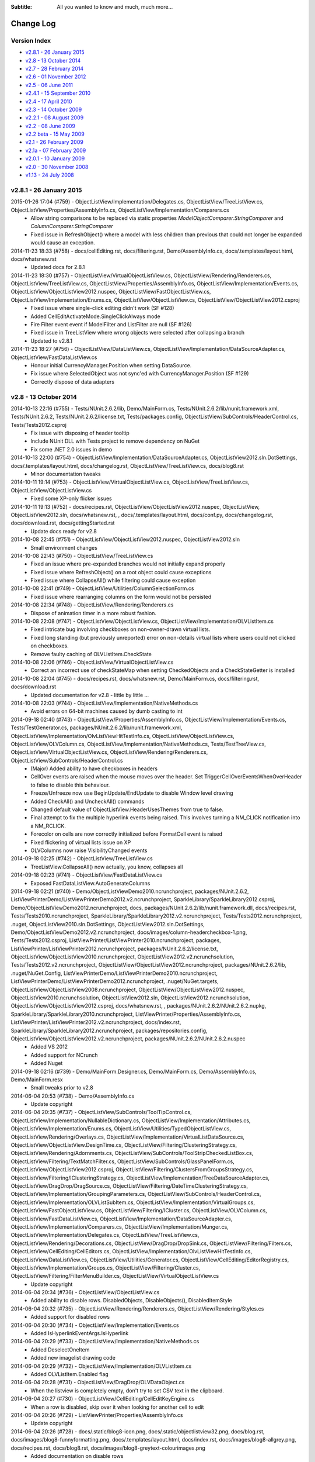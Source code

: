.. -*- coding: UTF-8 -*-

:Subtitle: All you wanted to know and much, much more...

.. _changelog:

Change Log
==========

Version Index
-------------
* `v2.8.1 - 26 January 2015`_
* `v2.8 - 13 October 2014`_
* `v2.7 - 28 February 2014`_
* `v2.6 - 01 November 2012`_
* `v2.5 - 06 June 2011`_
* `v2.4.1 - 15 September 2010`_
* `v2.4 - 17 April 2010`_
* `v2.3 - 14 October 2009`_
* `v2.2.1 - 08 August 2009`_
* `v2.2 - 08 June 2009`_
* `v2.2 beta - 15 May 2009`_
* `v2.1 - 26 February 2009`_
* `v2.1a - 07 February 2009`_
* `v2.0.1 - 10 January 2009`_
* `v2.0 - 30 November 2008`_
* `v1.13 - 24 July 2008`_


v2.8.1 - 26 January 2015
------------------------

2015-01-26 17:04 (#759) - ObjectListView/Implementation/Delegates.cs, ObjectListView/TreeListView.cs, ObjectListView/Properties/AssemblyInfo.cs, ObjectListView/Implementation/Comparers.cs
  - Allow string comparisons to be replaced via static properties `ModelObjectComparer.StringComparer` and `ColumnComparer.StringComparer`
  - Fixed issue in RefreshObject() where a model with less children than previous that could not longer be expanded would cause an exception.

2014-11-23 18:33 (#758) - docs/cellEditing.rst, docs/filtering.rst, Demo/AssemblyInfo.cs, docs/.templates/layout.html, docs/whatsnew.rst
  - Updated docs for 2.8.1

2014-11-23 18:30 (#757) - ObjectListView/VirtualObjectListView.cs, ObjectListView/Rendering/Renderers.cs, ObjectListView/TreeListView.cs, ObjectListView/Properties/AssemblyInfo.cs, ObjectListView/Implementation/Events.cs, ObjectListView/ObjectListView2012.nuspec, ObjectListView/FastObjectListView.cs, ObjectListView/Implementation/Enums.cs, ObjectListView/ObjectListView.cs, ObjectListView/ObjectListView2012.csproj
  - Fixed issue where single-click editing didn't work (SF #128)
  - Added CellEditActivateMode.SingleClickAlways mode
  - Fire Filter event event if ModelFilter and ListFilter are null (SF #126)
  - Fixed issue in TreeListView where wrong objects were selected after collapsing a branch
  - Updated to v2.8.1

2014-11-23 18:27 (#756) - ObjectListView/DataListView.cs, ObjectListView/Implementation/DataSourceAdapter.cs, ObjectListView/FastDataListView.cs
  - Honour initial CurrencyManager.Position when setting DataSource.
  - Fix issue where SelectedObject was not sync'ed with CurrencyManager.Position (SF #129)
  - Correctly dispose of data adapters



v2.8 - 13 October 2014
----------------------

2014-10-13 22:16 (#755) - Tests/NUnit.2.6.2/lib, Demo/MainForm.cs, Tests/NUnit.2.6.2/lib/nunit.framework.xml, Tests/NUnit.2.6.2, Tests/NUnit.2.6.2/license.txt, Tests/packages.config, ObjectListView/SubControls/HeaderControl.cs, Tests/Tests2012.csproj
  - Fix issue with disposing of header tooltip
  - Include NUnit DLL with Tests project to remove dependency on NuGet
  - Fix some .NET 2.0 issues in demo

2014-10-13 22:00 (#754) - ObjectListView/Implementation/DataSourceAdapter.cs, ObjectListView2012.sln.DotSettings, docs/.templates/layout.html, docs/changelog.rst, ObjectListView/TreeListView.cs, docs/blog8.rst
  - Minor documentation tweaks

2014-10-11 19:14 (#753) - ObjectListView/VirtualObjectListView.cs, ObjectListView/TreeListView.cs, ObjectListView/ObjectListView.cs
  - Fixed some XP-only flicker issues

2014-10-11 19:13 (#752) - docs/recipes.rst, ObjectListView/ObjectListView2012.nuspec, ObjectListView, ObjectListView2012.sln, docs/whatsnew.rst, , docs/.templates/layout.html, docs/conf.py, docs/changelog.rst, docs/download.rst, docs/gettingStarted.rst
  - Update docs ready for v2.8

2014-10-08 22:45 (#751) - ObjectListView/ObjectListView2012.nuspec, ObjectListView2012.sln
  - Small environment changes

2014-10-08 22:43 (#750) - ObjectListView/TreeListView.cs
  - Fixed an issue where pre-expanded branches would not initially expand properly
  - Fixed issue where RefreshObject() on a root object could cause exceptions
  - Fixed issue where CollapseAll() while filtering could cause exception

2014-10-08 22:41 (#749) - ObjectListView/Utilities/ColumnSelectionForm.cs
  - Fixed issue where rearranging columns on the form would not be persisted

2014-10-08 22:34 (#748) - ObjectListView/Rendering/Renderers.cs
  - Dispose of animation timer in a more robust fashion.

2014-10-08 22:08 (#747) - ObjectListView/ObjectListView.cs, ObjectListView/Implementation/OLVListItem.cs
  - Fixed intricate bug involving checkboxes on non-owner-drawn virtual lists.
  - Fixed long standing (but previously unreported) error on non-details virtual lists where users could not clicked on checkboxes.
  - Remove faulty caching of OLVListItem.CheckState

2014-10-08 22:06 (#746) - ObjectListView/VirtualObjectListView.cs
  - Correct an incorrect use of checkStateMap when setting CheckedObjects and a CheckStateGetter is installed

2014-10-08 22:04 (#745) - docs/recipes.rst, docs/whatsnew.rst, Demo/MainForm.cs, docs/filtering.rst, docs/download.rst
  - Updated documentation for v2.8 - little by little ...

2014-10-08 22:03 (#744) - ObjectListView/Implementation/NativeMethods.cs
  - Avoid errors on 64-bit machines caused by dumb casting to int

2014-09-18 02:40 (#743) - ObjectListView/Properties/AssemblyInfo.cs, ObjectListView/Implementation/Events.cs, Tests/TestGenerator.cs, packages/NUnit.2.6.2/lib/nunit.framework.xml, ObjectListView/Implementation/OlvListViewHitTestInfo.cs, ObjectListView/ObjectListView.cs, ObjectListView/OLVColumn.cs, ObjectListView/Implementation/NativeMethods.cs, Tests/TestTreeView.cs, ObjectListView/VirtualObjectListView.cs, ObjectListView/Rendering/Renderers.cs, ObjectListView/SubControls/HeaderControl.cs
  - (Major) Added ability to have checkboxes in headers
  - CellOver events are raised when the mouse moves over the header. Set TriggerCellOverEventsWhenOverHeader to false to disable this behaviour.
  - Freeze/Unfreeze now use BeginUpdate/EndUpdate to disable Window level drawing
  - Added CheckAll() and UncheckAll() commands
  - Changed default value of ObjectListView.HeaderUsesThemes from true to false.
  - Final attempt to fix the multiple hyperlink events being raised. This involves turning a NM_CLICK notification into a NM_RCLICK.
  - Forecolor on cells are now correctly initialized before FormatCell event is raised
  - Fixed flickering of virtual lists issue on XP
  - OLVColumns now raise VisibilityChanged events

2014-09-18 02:25 (#742) - ObjectListView/TreeListView.cs
  - TreeListView.CollapseAll() now actually, you know, collapses all

2014-09-18 02:23 (#741) - ObjectListView/FastDataListView.cs
  - Exposed FastDataListView.AutoGenerateColumns

2014-09-18 02:21 (#740) - Demo/ObjectListViewDemo2010.ncrunchproject, packages/NUnit.2.6.2, ListViewPrinterDemo/ListViewPrinterDemo2012.v2.ncrunchproject, SparkleLibrary/SparkleLibrary2012.csproj, Demo/ObjectListViewDemo2012.ncrunchproject, docs, packages/NUnit.2.6.2/lib/nunit.framework.dll, docs/recipes.rst, Tests/Tests2010.ncrunchproject, SparkleLibrary/SparkleLibrary2012.v2.ncrunchproject, Tests/Tests2012.ncrunchproject, .nuget, ObjectListView2010.sln.DotSettings, ObjectListView2012.sln.DotSettings, Demo/ObjectListViewDemo2012.v2.ncrunchproject, docs/images/column-headercheckbox-1.png, Tests/Tests2012.csproj, ListViewPrinter/ListViewPrinter2010.ncrunchproject, packages, ListViewPrinter/ListViewPrinter2012.ncrunchproject, packages/NUnit.2.6.2/license.txt, ObjectListView/ObjectListView2010.ncrunchproject, ObjectListView2012.v2.ncrunchsolution, Tests/Tests2012.v2.ncrunchproject, ObjectListView/ObjectListView2012.ncrunchproject, packages/NUnit.2.6.2/lib, .nuget/NuGet.Config, ListViewPrinterDemo/ListViewPrinterDemo2010.ncrunchproject, ListViewPrinterDemo/ListViewPrinterDemo2012.ncrunchproject, .nuget/NuGet.targets, ObjectListView/ObjectListView2008.ncrunchproject, ObjectListView/ObjectListView2012.nuspec, ObjectListView2010.ncrunchsolution, ObjectListView2012.sln, ObjectListView2012.ncrunchsolution, ObjectListView/ObjectListView2012.csproj, docs/whatsnew.rst, , packages/NUnit.2.6.2/NUnit.2.6.2.nupkg, SparkleLibrary/SparkleLibrary2010.ncrunchproject, ListViewPrinter/Properties/AssemblyInfo.cs, ListViewPrinter/ListViewPrinter2012.v2.ncrunchproject, docs/index.rst, SparkleLibrary/SparkleLibrary2012.ncrunchproject, packages/repositories.config, ObjectListView/ObjectListView2012.v2.ncrunchproject, packages/NUnit.2.6.2/NUnit.2.6.2.nuspec
  - Added VS 2012
  - Added support for NCrunch
  - Added Nuget

2014-09-18 02:16 (#739) - Demo/MainForm.Designer.cs, Demo/MainForm.cs, Demo/AssemblyInfo.cs, Demo/MainForm.resx
  - Small tweaks prior to v2.8

2014-06-04 20:53 (#738) - Demo/AssemblyInfo.cs
  - Update copyright

2014-06-04 20:35 (#737) - ObjectListView/SubControls/ToolTipControl.cs, ObjectListView/Implementation/NullableDictionary.cs, ObjectListView/Implementation/Attributes.cs, ObjectListView/Implementation/Enums.cs, ObjectListView/Utilities/TypedObjectListView.cs, ObjectListView/Rendering/Overlays.cs, ObjectListView/Implementation/VirtualListDataSource.cs, ObjectListView/ObjectListView.DesignTime.cs, ObjectListView/Filtering/ClusteringStrategy.cs, ObjectListView/Rendering/Adornments.cs, ObjectListView/SubControls/ToolStripCheckedListBox.cs, ObjectListView/Filtering/TextMatchFilter.cs, ObjectListView/SubControls/GlassPanelForm.cs, ObjectListView/ObjectListView2012.csproj, ObjectListView/Filtering/ClustersFromGroupsStrategy.cs, ObjectListView/Filtering/IClusteringStrategy.cs, ObjectListView/Implementation/TreeDataSourceAdapter.cs, ObjectListView/DragDrop/DragSource.cs, ObjectListView/Filtering/DateTimeClusteringStrategy.cs, ObjectListView/Implementation/GroupingParameters.cs, ObjectListView/SubControls/HeaderControl.cs, ObjectListView/Implementation/OLVListSubItem.cs, ObjectListView/Implementation/VirtualGroups.cs, ObjectListView/FastObjectListView.cs, ObjectListView/Filtering/ICluster.cs, ObjectListView/OLVColumn.cs, ObjectListView/FastDataListView.cs, ObjectListView/Implementation/DataSourceAdapter.cs, ObjectListView/Implementation/Comparers.cs, ObjectListView/Implementation/Munger.cs, ObjectListView/Implementation/Delegates.cs, ObjectListView/TreeListView.cs, ObjectListView/Rendering/Decorations.cs, ObjectListView/DragDrop/DropSink.cs, ObjectListView/Filtering/Filters.cs, ObjectListView/CellEditing/CellEditors.cs, ObjectListView/Implementation/OlvListViewHitTestInfo.cs, ObjectListView/DataListView.cs, ObjectListView/Utilities/Generator.cs, ObjectListView/CellEditing/EditorRegistry.cs, ObjectListView/Implementation/Groups.cs, ObjectListView/Filtering/Cluster.cs, ObjectListView/Filtering/FilterMenuBuilder.cs, ObjectListView/VirtualObjectListView.cs
  - Update copyright

2014-06-04 20:34 (#736) - ObjectListView/ObjectListView.cs
  - Added ability to disable rows. DisabledObjects, DisableObjects(), DisabledItemStyle

2014-06-04 20:32 (#735) - ObjectListView/Rendering/Renderers.cs, ObjectListView/Rendering/Styles.cs
  - Added support for disabled rows

2014-06-04 20:30 (#734) - ObjectListView/Implementation/Events.cs
  - Added IsHyperlinkEventArgs.IsHyperlink

2014-06-04 20:29 (#733) - ObjectListView/Implementation/NativeMethods.cs
  - Added DeselectOneItem
  - Added new imagelist drawing code

2014-06-04 20:29 (#732) - ObjectListView/Implementation/OLVListItem.cs
  - Added OLVListItem.Enabled flag

2014-06-04 20:28 (#731) - ObjectListView/DragDrop/OLVDataObject.cs
  - When the listview is completely empty, don't try to set CSV text in the clipboard.

2014-06-04 20:27 (#730) - ObjectListView/CellEditing/CellEditKeyEngine.cs
  - When a row is disabled, skip over it when looking for another cell to edit

2014-06-04 20:26 (#729) - ListViewPrinter/Properties/AssemblyInfo.cs
  - Update copyright

2014-06-04 20:26 (#728) - docs/.static/blog8-icon.png, docs/.static/objectlistview32.png, docs/blog.rst, docs/images/blog8-funnyformatting.png, docs/.templates/layout.html, docs/index.rst, docs/images/blog8-allgrey.png, docs/recipes.rst, docs/blog8.rst, docs/images/blog8-greytext-colourimages.png
  - Added documentation on disable rows

2014-06-04 20:23 (#727) - SparkleLibrary/Locators/Locators.cs, SparkleLibrary/Animation/Animation.cs, SparkleLibrary/Sprites/Sprite.cs, SparkleLibrary/Sprites/ShapeSprite.cs
  - Update copyright

2014-04-26 00:39 (#726) - ObjectListView/ObjectListView.cs, ObjectListView/VirtualObjectListView.cs, Tests/Tests2012.csproj
  - Fixed bug where virtual lists containing a single row didn't update hyperlinks on mouse over
  - Added sanity check before BuildGroups()

2014-03-22 23:37 (#725) - ObjectListView/TreeListView.cs, ObjectListView/ObjectListView.cs, ObjectListView/VirtualObjectListView.cs
  - Fixed some subtle bugs resulting from misuse of TryGetValue()

2014-03-09 22:10 (#724) - ObjectListView/CellEditing/CellEditKeyEngine.cs, ObjectListView/ObjectListView.cs, ObjectListView/ObjectListView2012.csproj
  - Added CollapsedGroups property
  - Several minor Resharper complaints quiesced.

2014-03-09 22:08 (#723) - ObjectListView/TreeListView.cs, Tests/Tests2012.csproj, Tests/TestTreeView.cs
  - Fixed bug where removing a branches only child and then calling RefreshObject() could throw an exception.



v2.7 - 28 February 2014
-----------------------

2014-02-23 17:52 (#721) - ObjectListView/Properties/AssemblyInfo.cs
  - Updated version to v2.7.0

2014-02-23 17:52 (#720) - ObjectListView/TreeListView.cs
  - Added Reveal() method to show a deeply nested models.

2014-02-23 17:51 (#719) - ObjectListView/ObjectListView.cs, ObjectListView/Implementation/NativeMethods.cs
  - Fixed a bug with ShowHeaderInAllViews (another one!) where setting it to false caused the list to lose its other extended styles, leading to nasty flickering and worse.

2014-02-23 16:59 (#718) - Demo/MainForm.Designer.cs, docs/whatsnew.rst, Demo/MainForm.cs, docs/conf.py, Demo/Resources/coffee.jpg, docs/index.rst, docs/download.rst, docs/images/hierarchical-checkboxes-1.png, docs/blog7.rst, Demo/MainForm.resx, docs/features.rst, docs/.static/blog7-icon.png, docs/blog.rst, docs/olv-sandcastle.shfbproj, docs/.templates/layout.html, docs/changelog.rst, docs/recipes.rst
  - Update docs and demo for v2.7

2014-02-23 16:51 (#717) - Tests/TestTreeView.cs, Tests/packages.config, Tests/TestBasics.cs
  - More tests :)

2014-02-12 20:39 (#716) - ObjectListView/ObjectListView.cs, ObjectListView/TreeListView.cs
  - AddObjects() now adds objects to the end of the list even if filtering is turned on
  - ShowHeaderInAllViews now works on virtual lists

2014-02-07 06:10 (#715) - ObjectListView/ObjectListView.cs, ObjectListView/Implementation/Events.cs
  - Added CellEditEventArgs.AutoDispose to allow cell editors to be disposed after use. Defaults to true. This allows heavy controls to be cached for reuse.
  - Bracketed column resizing with BeginUpdate/EndUpdate to smooth redraws (thanks to Davide)
  - Check for null when search-by-typing to catch rare/bizarre condition where GetNthItemInDisplayOrder() returns null

2014-02-07 05:19 (#714) - ObjectListView/ObjectListView.cs
  - Fix bug on virtual lists where the filter was not correctly reapplied after columns were added or removed.

2014-02-07 05:19 (#713) - Tests/Person.cs, Tests/TestTreeView.cs
  - Added test for model filter and column change interactions

2014-02-05 13:23 (#712) - Tests/TestTreeView.cs, Tests/TestExport.cs, Tests/TestSorting.cs, Tests/Person.cs
  - Updated unit tests

2014-02-05 13:23 (#711) - ObjectListView/TreeListView.cs
  - Fix bug where refreshing a non-root item would collapse all expanded children of that item
  - ClearObjects() now actually, you know, clears objects :)
  - Corrected bug where Expanded event was being raised twice.
  - RebuildChildren() no longer checks if CanExpand is true before rebuilding.
  - Added public getter for TreeListView.TreeModel

2014-02-05 13:19 (#710) - Demo/ShellUtilities.cs
  - Resize shell images to match the current image size on the control

2014-02-05 13:18 (#709) - ObjectListView/ObjectListView2012.csproj, Demo/ObjectListViewDemo2008.csproj, ListViewPrinterDemo/ListViewPrinterDemo2012.csproj, ListViewPrinter/ListViewPrinter2012.csproj, Tests/Tests2012.csproj, Demo/ObjectListViewDemo2012.csproj, Tests/Tests2005.csproj, Demo/ObjectListViewDemo2005.csproj, ObjectListView2012.sln, Tests/Tests2008.csproj
  - Added VS 2012 solution

2014-02-05 13:17 (#708) - ObjectListView/Implementation/Events.cs, ObjectListView/ObjectListView.cs, ObjectListView/OLVColumn.cs
  - Added static property ObjectListView.GroupTitleDefault to allow the default group title to be localised

2014-01-28 06:48 (#707) - ObjectListView/TreeListView.cs
  - Corrected an off-by-1 error in hit detection, which meant that clicking in the last 16 pixels of an items label was being ignored.

2014-01-28 06:47 (#706) - ObjectListView/OLVColumn.cs
  - Remove experimental CheckBoxSettings (which somehow escaped into the wild)

2014-01-28 06:46 (#705) - ObjectListView/ObjectListView.cs
  - Remove experimental CheckBoxSettings (which somehow escaped into the wild)

2013-12-04 21:54 (#704) - ObjectListView/TreeListView.cs, ObjectListView/ObjectListView.cs, ObjectListView/VirtualObjectListView.cs
  - Moved event triggers into Collapse() and Expand() so that the events are always triggered.
  - CheckedObjects now includes objects that are in a branch that is currently collapsed
  - CollapseAll() and ExpandAll() now trigger cancellable events
  - Added TreeFactory to allow the underlying Tree to be replaced by another implementation.
  - HierarchicalCheckboxes now seems to work in all cases

2013-12-04 21:50 (#703) - Tests/TestBasics.cs, Tests/Person.cs, Tests/MainForm.cs, Tests/TestNotifications.cs, Tests/TestTreeView.cs, Tests/TestColumn.cs, Tests/TestCheckBoxes.cs
  - Added lots more unit tests

2013-12-04 21:49 (#702) - Demo/MainForm.Designer.cs, Demo/MainForm.cs, Demo/MainForm.resx
  - Minor changes to test HierarchicalCheckboxes

2013-11-24 13:31 (#701) - Tests/TestDateClusteringStrategy.cs, Tests/TestFlagClusteringStrategy.cs, Tests/TestTypedListView.cs
  - Adding missing unit test files

2013-09-24 00:18 (#700) - ObjectListView/Properties/AssemblyInfo.cs
  - Update version number to 2.6.1

2013-09-24 00:17 (#699) - ObjectListView/Implementation/VirtualListDataSource.cs
  - Added support for new UpdateObject() method

2013-09-24 00:17 (#698) - ObjectListView/ObjectListView.cs
  - Fixed bug in RefreshObjects() when model objects overrode the Equals()/GetHashCode() methods.
  - Made sure get state checker were used when they should have been

2013-09-24 00:16 (#697) - ObjectListView/VirtualObjectListView.cs, ObjectListView/TreeListView.cs, ObjectListView/FastObjectListView.cs
  - Added support for new UpdateObject() method
  - Fixed bugs in existing RefreshObjects()

2013-09-24 00:15 (#696) - Tests/TestExport.cs, Tests/TestBasics.cs, Tests/Person.cs, Tests/TestFilters.cs, Tests/TestNotifications.cs, Tests/TestTreeView.cs, Tests/TestCheckBoxes.cs, Tests/Tests2010.csproj
  - Added more tests, especially around RefreshObject()

2013-08-18 16:49 (#695) - ObjectListView/OLVColumn.cs, ObjectListView/Filtering/FlagClusteringStrategy.cs, ObjectListView/DragDrop/OLVDataObject.cs, ObjectListView/ObjectListView.DesignTime.cs, ObjectListView/Properties/AssemblyInfo.cs, ObjectListView/Implementation/OlvListViewHitTestInfo.cs, ObjectListView/ObjectListView.cs
  - Clicking on a non-groupable column header when showing groups will now sort the group contents by that column.
  - Added more docs

2013-08-18 16:48 (#694) - ObjectListView/Rendering/Renderers.cs
  - Fixed bug where Images were not vertically aligned

2013-08-18 16:47 (#693) - ObjectListView/Utilities/ColumnSelectionForm.cs
  - Fixed obscure bug in column re-ordered. Thanks to Edwin Chen.



v2.6 - 01 November 2012
-----------------------

2012-10-30 20:15 (#691) - ObjectListView/Properties/AssemblyInfo.cs
  - Update version number

2012-10-30 20:15 (#690) - ObjectListView/Utilities/TypedObjectListView.cs
  - Handle rare case where a null model object was passed into aspect getters.

2012-10-30 20:14 (#689) - ObjectListView/Rendering/Renderers.cs
  - Hit detection will no longer report check box hits on columns without checkboxes.

2012-10-30 20:13 (#688) - Tests/TestBasics.cs
  - Added tests for TypedObjectListView

2012-10-30 20:13 (#687) - ObjectListView/TreeListView.cs
  - Circumvent annoying bug in ListView control where changing selection would leave artefacts on the control.

2012-10-16 09:28 (#686) - Demo/MainForm.Designer.cs, docs/whatsnew.rst, Demo/MainForm.cs, ObjectListView/Utilities/Generator.cs, docs/.templates/layout.html, docs/changelog.rst, docs/recipes.rst, Demo/MainForm.resx, Tests/TestGenerator.cs, docs/features.rst, ObjectListView/ObjectListView.cs
  - Small changes preparing for v2.6 release

2012-10-13 17:11 (#685) - ObjectListView/TreeListView.cs
  - Don't trigger selection changed events during expands
  - Check that branches can still expand during Rebuild() and ExpandAll()

2012-10-13 17:09 (#684) - ObjectListView/ObjectListView2010.csproj
  - Undefine DEBUG symbol in release build

2012-10-13 17:08 (#683) - ObjectListView/ObjectListView.DesignTime.cs
  - Fall back to more specific type name for the ListViewDesigner if the first GetType() fails.

2012-10-13 17:07 (#682) - ObjectListView/ObjectListView.cs
  - Added ObjectListView.EditModel() -- a convenience method to start an edit operation on a model
  - Don't trigger selection changed events during sorting/grouping or add/removing columns
  - SmallImageSize is now calculated correctly
  - TopItemIndex now uses a WinAPI message rather than messing with the fragile ListView.TopItem property
  - Added AutoSizeColumns() which will resize columns that have a width of 0 or -1 to the width of their contents or header respectively
  - GroupingParameters.ItemComparer is now honoured
  - Unlock grouping menu command now correctly resets AlwaysGroupBySortOrder
  - Internally use PrimarySortColumn and PrimarySortOrder instead of LastSortColumn and LastSortOrder

2012-10-13 16:59 (#681) - ObjectListView/Rendering/Renderers.cs
  - Only use Timer when redrawing animated GIFs. Release Timer when animation is paused.

2012-10-13 16:57 (#680) - ObjectListView/Filtering/TextMatchFilter.cs
  - Allow filtering to consider additional columns

2012-10-13 16:56 (#679) - Demo/MainForm.Designer.cs, Demo/MainForm.cs, Demo/MainForm.resx, Demo/ObjectListViewDemo2005.csproj
  - Show off treeview data binding

2012-08-22 21:53 (#678) - Tests/TestColumn.cs, Tests/TestBasics.cs, Tests/TestSelection.cs, Tests/TestGenerator.cs
  - Added tests for EffectiveRowHeight, IgnoreMissingAspects
  - Added tests for not raising selection events whilst rebuilding the list
  - Added tests for [OLVChildren] and [OLVIgnore]

2012-08-22 21:51 (#677) - ObjectListView/Utilities/TypedObjectListView.cs
  - Honour IgnoreMissingAspects when generating methods for aspect getters

2012-08-22 21:50 (#676) - ObjectListView/Utilities/Generator.cs
  - Generator now uses [OLVChildren] attribute to select a property to auto generate CanExpandGetter and ChildrenGetters
  - Generator now honours [OLVIgnore] attribute.
  - Made clear the Generator only works on properties, not fields or parameter-less methods
  - If generator sets ImageAspectGetter on a non-primary column, it automatically enabled images on subitems.
  - Slightly better column title generation: "MyPropertyName" => "My Property Name"

2012-08-22 21:45 (#675) - ObjectListView/Rendering/TreeRenderer.cs
  - Tree renderer now correctly vertically aligns the tree structure
  - It also takes cell padding into account

2012-08-22 21:44 (#674) - ObjectListView/Rendering/Renderers.cs
  - Made all renderers correctly honour padding and cell alignment
  - HighlightTextRenderer now correctly vertically positions the highlighing
  - Made rendering work without a Column being set

2012-08-22 21:42 (#673) - ObjectListView/Rendering/Adornments.cs
  - Correctly dispose of brush and pen resources
  - Made lots of methods virtual

2012-08-22 21:41 (#672) - ObjectListView/Implementation/OLVListItem.cs
  - Trivial code refactor

2012-08-22 21:40 (#671) - ObjectListView/Implementation/NativeMethods.cs
  - Added LVM_GETTOPINDEX message

2012-08-22 21:40 (#670) - ObjectListView/Implementation/Munger.cs
  - Automatically set IgnoreMissingAspects to true on DEBUG builds only
  - Added Munger.GetValueEx() which will actually throw an exception

2012-08-22 21:38 (#669) - ObjectListView/Implementation/DataSourceAdapter.cs
  - Unify common column creation functionality with Generator when possible

2012-08-22 21:38 (#668) - ObjectListView/Implementation/Attributes.cs
  - Added [OLVChildren] and [OLVIgnore]
  - OLV attributes can now only be set on properties

2012-08-08 22:41 (#667) - docs/whatsnew.rst, docs/.templates/layout.html, docs/conf.py, docs/changelog.rst, docs/download.rst, docs/index.rst, docs/recipes.rst, docs/features.rst
  - Updated docs in preparation for v2.6 release

2012-08-08 22:40 (#666) - Tests/TestExport.cs, Tests/Tests2005.csproj, Tests/TestGenerator.cs, Tests/Tests2008.csproj, Tests/Tests2010.csproj
  - Added tests for OLVExporter
  - Added tests for Generator without [OLVColumn] attributes

2012-08-08 22:39 (#665) - ObjectListView/ObjectListView2010.csproj, ObjectListView/ObjectListView.cs, ObjectListView/ObjectListView2005.csproj, ObjectListView/ObjectListView2008.csproj, ObjectListView/DragDrop/OLVDataObject.cs, ObjectListView/Utilities/OLVExporter.cs
  - Added OLVExporter.cs
  - Clipboard now includes CSV format

2012-08-06 10:37 (#664) - ObjectListView/ObjectListView.cs
  - Added CellPadding and CellVerticalAlignment properties
  - Don't start a cell edit operation when the user clicks on the background of a checkbox cell.
  - Honor values from the BeforeSorting event when calling a CustomSorter
  - Added ObjectListView.ShowCellPaddingBounds to help with figuring out cell padding problems.
  - Ensure that any cell edit operations finishes when the window moves

2012-08-06 10:33 (#663) - ObjectListView/SubControls/GlassPanelForm.cs
  - Make sure we Unbind when Disposing of the GlassPanelForm

2012-08-06 10:32 (#662) - ObjectListView/OLVColumn.cs
  - Added CellPadding and CellVerticalAlignment properties

2012-08-06 10:32 (#661) - ObjectListView/Rendering/TreeRenderer.cs
  - Added preferedSize parameter to IRenderer.GetEditRectangle().

2012-08-06 10:31 (#660) - ObjectListView/Rendering/Renderers.cs
  - [Breaking change] Added preferedSize parameter to IRenderer.GetEditRectangle().
  - Added CellPadding to various places. Replaced DescribedTaskRenderer.CellPadding.
  - Added CellVerticalAlignment to various places allow cell contents to be vertically aligned (rather than always being centered)

2012-08-06 10:27 (#659) - ObjectListView/Implementation/OLVListSubItem.cs, ObjectListView/Implementation/OLVListItem.cs
  - Added CellPadding and CellVerticalAlignment properties

2012-08-06 10:27 (#658) - ObjectListView/Implementation/NullableDictionary.cs
  - Fixed bug where Values did not return the value associated with the null key.

2012-08-06 10:25 (#656) - ObjectListView/CellEditing/CellEditors.cs
  - Make most editors public so they can be reused/subclassed. UintUpDown editor cannot be made public since uint type is not CLR compliant.

2012-07-21 17:37 (#655) - ObjectListView/ObjectListView.cs
  - Fixed bug with cell editing where the cell editing didn't finish until the first idle event. This meant that if you clicked and held on the scroll thumb to finish a cell edit, the editor wouldn't be removed until the mouse was released.
  - Fixed bug with SingleClick cell edit mode where the cell editing would not begin until the mouse moved after the click.
  - Fixed bug where removing a column from a LargeIcon or SmallIcon view would crash the control.
  - Added Reset() method, which definitively removes all rows *and* columns from an ObjectListView.
  - Added FilteredObjects property which returns the collection of objects that survives any installed filters.

2012-07-21 17:33 (#654) - ObjectListView/TreeListView.cs
  - Try to preserve vertical scroll position when rebuilding the list

2012-07-21 17:32 (#653) - ObjectListView/VirtualObjectListView.cs
  - Corrected several bugs related to groups on virtual lists.
  - Added EnsureNthGroupVisible() since EnsureGroupVisible() can't work on virtual lists.

2012-07-21 17:31 (#652) - ObjectListView/FastObjectListView.cs
  - Correct search-by-typing when grouped

2012-07-21 17:30 (#651) - ObjectListView/DataListView.cs
  - Updated docs for changing DataSources on DataListView

2012-07-21 17:27 (#650) - ObjectListView/Utilities/Generator.cs
  - Allow columns to be generated even if they are not marked with [OLVColumn]
  - Converted class from static to instance to allow it to be subclassed. Also, added IGenerator to allow it to be completely reimplemented.

2012-07-21 17:26 (#649) - ObjectListView/Properties/AssemblyInfo.cs
  - Updated to 2.6b version

2012-07-21 17:24 (#648) - ObjectListView/Implementation/TreeDataSourceAdapter.cs
  - Override ChangePosition() so that it reveals the item within its parent

2012-07-21 17:24 (#647) - ObjectListView/Implementation/DataSourceAdapter.cs
  - Separated ChangePosition() method so it can be overridden in derived classes

2012-07-21 17:23 (#646) - ObjectListView/Implementation/Attributes.cs
  - There are several property where we actually want nullable value (bool?, int?), but it seems attribute properties can't be nullable types. So we explicitly track if those properties have been set.

2012-07-21 17:21 (#645) - ObjectListView/CellEditing/CellEditors.cs
  - Made internal editors so they can be reused

2012-06-11 14:31 (#643) - Demo/MainForm.Designer.cs, Demo/MainForm.cs, Demo/FamilyTree.xml, Demo/ObjectListViewDemo2010.csproj, Demo/MainForm.resx
  - Added Data-bound tree list view

2012-06-11 14:30 (#642) - Tests/TestFilters.cs, Tests/TestNotifications.cs, Tests/Tests2010.csproj, Tests/TestBasics.cs, Tests/Tests2005.csproj, Tests/TestSorting.cs, Tests/Person.cs, Tests/Tests2008.csproj
  - Added new clustering tests
  - Added notification tests

2012-06-11 14:28 (#641) - ObjectListView/ObjectListView2010.csproj, ObjectListView/ObjectListView2005.csproj, ObjectListView/ObjectListView2008.csproj
  - Added new files
  - Remove unused resource

2012-06-11 14:27 (#640) - ObjectListView/VirtualObjectListView.cs
  - Update subscriptions when model objects change

2012-06-11 14:27 (#639) - ObjectListView/TreeListView.cs
  - When refreshing children, only fetch children if the branch is already expanded and can be expanded

2012-06-11 14:24 (#638) - ObjectListView/OLVColumn.cs
  - ValueBasedFilter property now defers filter creation to the clustering strategy

2012-06-11 14:23 (#637) - ObjectListView/ObjectListView.cs
  - [Big] Added UseNotifyPropertyChanged to allow OLV to listen for INotifyPropertyChanged events on models.
  - Added static property ObjectListView.IgnoreMissingAspects. If this is set to true, all ObjectListViews will silently ignore missing aspect errors. Read the remarks to see why this would be useful.
  - Setting UseFilterIndicator to true now sets HeaderUsesTheme to false. Also, changed default value of UseFilterIndicator to false. Previously, HeaderUsesTheme and UseFilterIndicator defaulted to true, which was pointless since when the HeaderUsesTheme is true, UseFilterIndicator does nothing.
  - Inserting objects on a filtered list now triggers ItemsChanged event as it should have

2012-06-11 14:20 (#636) - ObjectListView/FastObjectListView.cs
  - Added more efficient implementation of FilteredObjectList to FastObjectListView

2012-06-11 14:18 (#635) - ObjectListView/DataListView.cs, ObjectListView/DataTreeListView.cs
  - Added DataTreeListView, a data-bound tree view
  - Added AutoGenerateColumns to DataListView to allow control of whether the columns will be generated from the data source

2012-06-11 14:14 (#634) - ObjectListView/SubControls/GlassPanelForm.cs
  - Explicitly remember the widget hierarchy when the GlassPanelForm is created so that when it is destroyed, we can unsubscribe from the correct widgets -- even if the widget hierarchy changes.

2012-06-11 14:12 (#633) - ObjectListView/Implementation/DataSourceAdapter.cs, ObjectListView/Implementation/TreeDataSourceAdapter.cs, ObjectListView/Implementation/Munger.cs
  - Added TreeDataSourceAdapter, used for DataTreeListView
  - Added finalizer to DataSourceAdapter

2012-06-11 13:55 (#632) - ObjectListView/DragDrop/DropSink.cs
  - Added UseDefaultCursors which allows the user to choose if default cursors will be used during drag and drop operations

2012-06-11 13:55 (#631) - ObjectListView/Filtering/FlagClusteringStrategy.cs, ObjectListView/Filtering/DateTimeClusteringStrategy.cs, ObjectListView/Filtering/FilterMenuBuilder.cs, ObjectListView/Filtering/ClusteringStrategy.cs, ObjectListView/Filtering/Filters.cs, ObjectListView/Filtering/IClusteringStrategy.cs
  - Allow the same model object to be in multiple clusters. Useful for xor'ed flag fields, and multi-value strings (e.g. hobbies that are stored as comma separated values).
  - Added CreateFilter to IClusteringStrategy interface
  - Added FlagClusteringStrategy, which groups model objects based on an xor-ed collection of bit flags
  - Added FlagBitSetFilter, which filters model objects based on an xor-ed collection of bit flags

2012-05-07 16:16 (#630) - ObjectListView/ObjectListView.cs
  - Fix bug where collapsing the first group would cause decorations to stop being drawn (SR #3502608)

2012-05-07 16:16 (#629) - ObjectListView/ObjectListView.DesignTime.cs
  - Removed some non-2.0 language usage

2012-05-07 16:15 (#628) - ObjectListView/VirtualObjectListView.cs
  - VirtualObjectListView.CheckBoxes is now correctly marked with a default value of false.

2012-05-07 16:15 (#627) - ObjectListView/ObjectListView2008.csproj
  - Turn off XML docs generation

2012-05-07 16:14 (#626) - ObjectListView/Rendering/Overlays.cs
  - Don't draw a text overlay if it has no text

2012-05-07 16:14 (#625) - docs/blog6.rst, docs/whatsnew.rst, docs/blog.rst, docs/.templates/layout.html, docs/changelog.rst, docs/index.rst
  - Ready for 2.5.1 release

2012-05-04 23:38 (#624) - ObjectListView/ObjectListView.cs
  - Added ObjectListView.IgnoreMissingAspects static property

2012-05-04 23:37 (#623) - ObjectListView/Implementation/NativeMethods.cs, ObjectListView/DataListView.cs, ObjectListView/Utilities/Generator.cs, ObjectListView/CellEditing/EditorRegistry.cs, ObjectListView/Filtering/Cluster.cs, ObjectListView/Filtering/FilterMenuBuilder.cs, ObjectListView/VirtualObjectListView.cs, ObjectListView/SubControls/ToolTipControl.cs, ObjectListView/Implementation/NullableDictionary.cs, ObjectListView/Implementation/Attributes.cs, ObjectListView/Implementation/Enums.cs, ObjectListView/Utilities/TypedObjectListView.cs, ObjectListView/Rendering/Overlays.cs, ObjectListView/Implementation/VirtualListDataSource.cs, ObjectListView/DragDrop/OLVDataObject.cs, ObjectListView/Filtering/ClusteringStrategy.cs, ObjectListView/Properties/AssemblyInfo.cs, ObjectListView/Rendering/Adornments.cs, ObjectListView/SubControls/ToolStripCheckedListBox.cs, ObjectListView/Filtering/TextMatchFilter.cs, ObjectListView/SubControls/GlassPanelForm.cs, ObjectListView/ObjectListView2010.csproj, ObjectListView/Filtering/IClusteringStrategy.cs, ObjectListView/Filtering/ClustersFromGroupsStrategy.cs, docs/.static/flicker-gone.swf, ObjectListView/Implementation/OLVListItem.cs, ObjectListView/DragDrop/DragSource.cs, ObjectListView/Rendering/Styles.cs, ObjectListView/Filtering/DateTimeClusteringStrategy.cs, ObjectListView/Implementation/GroupingParameters.cs, ObjectListView/Rendering/Renderers.cs, ObjectListView/SubControls/HeaderControl.cs, docs/blog6.rst, ObjectListView/CellEditing/CellEditKeyEngine.cs, docs/.static/flicker.swf, ObjectListView/Implementation/OLVListSubItem.cs, ObjectListView/FastObjectListView.cs, ObjectListView/Implementation/VirtualGroups.cs, ObjectListView/Filtering/ICluster.cs, docs/.static/blog6-icon.png, ObjectListView/OLVColumn.cs, ObjectListView/FastDataListView.cs, ObjectListView/Implementation/Comparers.cs, ObjectListView/Implementation/DataSourceAdapter.cs, docs/olv-sandcastle.shfbproj, ObjectListView/Implementation/Delegates.cs, ObjectListView/Implementation/Munger.cs, ObjectListView/TreeListView.cs, ObjectListView/Rendering/Decorations.cs, docs/recipes.rst, ObjectListView/DragDrop/DropSink.cs, ObjectListView/Filtering/Filters.cs, ObjectListView/CellEditing/CellEditors.cs, ObjectListView/Implementation/OlvListViewHitTestInfo.cs
  - Avoid bug/feature in ListView.VirtalListSize setter that causes flickering when the size of the list changes.

2012-04-30 23:48 (#622) - Tests/TestFilters.cs, Tests/TestTreeView.cs, Tests/TestCheckBoxes.cs
  - Exercised a few more code paths through TreeListView

2012-04-30 23:48 (#621) - ObjectListView/TreeListView.cs
  - Fixed bug where CheckedObjects would return model objects that had been filtered out.
  - Allow any column to render the tree, not just column 0 (still not sure about this one)
  - Fixed some minor issues

2012-04-30 23:47 (#620) - ObjectListView/ObjectListView.cs, ObjectListView/VirtualObjectListView.cs
  - Updated some doc comments

2012-04-30 23:47 (#619) - docs/blog.rst, docs/filtering.rst, docs/conf.py, docs/changelog.rst, docs/index.rst, docs/blog5.rst, docs/recipes.rst, docs/images/setbkimage.png, docs/images/setbkimage2.png, docs/whatsnew.rst
  - Major update to blog about listview groups
  - Add new docs about native background images
  - Updated ready for 2.5.1 release

2012-04-26 23:22 (#618) - Demo/MainForm.cs
  - Remove unnecessary Invalidate()

2012-04-26 23:21 (#617) - ObjectListView/Implementation/Events.cs, ObjectListView/ObjectListView.cs, ObjectListView/ObjectListView.DesignTime.cs, ObjectListView/TreeListView.cs
  - Correctly categorize properties and events for the Designer
  - Hide group related properties and events on TreeListViews in designer.

2012-04-25 20:21 (#616) - docs/images/ClassDiagram-VirtualList.png, docs/images/ClassDiagram.png, docs/.static/blog5-icon.png, docs/ClassDiagram.dia, docs/dragdrop.rst, docs/blog.rst, docs/.templates/layout.html, docs/conf.py, docs/blog4.rst, docs/faq.rst, docs/index.rst, docs/blog5.rst
  - Added new blog about improving ListViewGroups

2012-04-25 20:19 (#615) - Demo/MainForm.cs, Demo/MainForm.resx, Demo/MainForm.Designer.cs
  - Show what is under the mouse in the status bar

2012-04-25 20:18 (#614) - ObjectListView/Implementation/Events.cs, ObjectListView/DragDrop/DropSink.cs, ObjectListView/Implementation/OlvListViewHitTestInfo.cs, ObjectListView/Implementation/NativeMethods.cs, ObjectListView/Implementation/OLVListItem.cs, ObjectListView/Implementation/Groups.cs
  - Added group state change and group expansion events
  - Improved hit testing to include groups

2012-04-25 20:16 (#613) - ObjectListView/ObjectListView.cs
  - Trigger GroupExpandingCollapsing event to allow the expand/collapse to be cancelled
  - Fixed SetGroupSpacing() so it corrects updates the space between all groups.
  - ResizeLastGroup() now does nothing since it was broken and I can't remember what it was even supposed to do :)
  - Upgraded hit testing to include hits on groups.
  - HotItemChanged is now correctly recalculated on each mouse move. Includes "hot" group information.

2012-04-25 20:14 (#612) - ObjectListView/VirtualObjectListView.cs
  - Fixed bug that occurred when adding/removing item while the view was grouped.

2012-04-25 20:13 (#611) - ObjectListView/ObjectListView2010.csproj, ObjectListView/FullClassDiagram.cd
  - Added class diagram

2012-04-14 16:26 (#610) - , ObjectListView/Filtering/FilterMenuBuilder.cs
  - Fixed rare bug with clustering an empty list (SF #3445118)

2012-04-14 16:06 (#609) - Demo/MainForm.cs, Demo/MainForm.resx, Demo/MainForm.Designer.cs
  - Listen for GroupStateChanged events

2012-04-14 16:05 (#608) - ObjectListView/CellEditing/CellEditKeyEngine.cs
  - Fixed bug where, on a OLV with only a single editable column, tabbing to change rows would edit the cell above rather than the cell below the cell being edited.

2012-04-14 15:41 (#607) - ObjectListView/Implementation/NativeMethods.cs, ObjectListView/Implementation/Groups.cs, ObjectListView/Implementation/Events.cs, ObjectListView/ObjectListView.cs
  - Added GroupStateChanged event. Useful for knowing when a group is collapsed/expanded.

2012-04-12 14:15 (#606) - Tests/MainForm.resx, Tests/MainForm.Designer.cs, Tests/SetupTestSuite.cs, Tests/TestCheckBoxes.cs
  - Added tests for PersistentCheckBoxes

2012-04-12 14:14 (#605) - ObjectListView/VirtualObjectListView.cs, ObjectListView/Rendering/Renderers.cs, ObjectListView/SubControls/HeaderControl.cs, ObjectListView/Filtering/Filters.cs, ObjectListView/Resources/coffee.jpg, ObjectListView/ObjectListView.cs
  - Added PersistentCheckBoxes property

2012-04-12 14:14 (#604) - ListViewPrinterDemo/Properties/Resources.Designer.cs, ListViewPrinterDemo/Properties/Resources.resx
  - Removed unused resource compass16

2012-04-12 14:13 (#603) - docs/recipes.rst
  - Added docs about PersistentCheckBoxes

2012-04-12 14:12 (#602) - Demo/MainForm.resx, Demo/MainForm.Designer.cs, Demo/MainForm.cs
  - Changed demo to use additionalFilter rather than ModelFilter

2012-04-07 15:40 (#601) - ObjectListView/ObjectListView.cs, ObjectListView/TreeListView.cs
  - Tweaked some code. No functional change

2012-04-07 15:38 (#600) - ObjectListView/Implementation/Munger.cs
  - Reverted some code to .NET 2.0 standard

2012-04-07 15:20 (#599) - ObjectListView/Rendering/Renderers.cs
  - Check that we don't try to draw an image beyong the end of the image list

2012-04-07 15:19 (#598) - ObjectListView/Implementation/Munger.cs
  - Fix bug that appears when a class has an Item() method with zero parameters

2012-04-07 15:17 (#597) - Demo/MainForm.cs, Demo/MainForm.resx, Demo/MainForm.Designer.cs
  - Exercise a few more code paths in the demo

2012-04-07 15:14 (#596) - ObjectListView/ObjectListView.cs
  - Fixed bug where clicking on a separator in the column select menu causes a crash

2011-06-26 13:42 (#595) - ObjectListView/Filtering/TextMatchFilter.cs
  - Handle searching for empty strings

2011-06-26 13:42 (#594) - ObjectListView/OLVColumn.cs
  - Small format changes

2011-06-26 13:41 (#593) - ObjectListView/ObjectListView.cs
  - Added CanUseApplicationIdle property to cover cases where Application.Idle events are not triggered. For example, when used within VS (and probably Office) extensions Application.Idle is never triggered. Set CanUseApplicationIdle to false to handle these cases.
  - Handle cases where a second tool tip is installed onto the ObjectListView.
  - Correctly recolour rows after an Insert or Move
  - Removed m.LParam cast which could cause overflow issues on Win7/64 bit.

2011-06-26 13:39 (#592) - ObjectListView/ObjectListView.DesignTime.cs
  - Vastly improved ObjectListViewDesigner, based off information in "'Inheriting' from an Internal WinForms Designer" on CodeProject.



v2.5 - 06 June 2011
-------------------

2011-06-06 23:25 (#590) - docs/blog.rst, docs/.templates/layout.html, docs/changelog.rst, docs/download.rst
  - Finalize v2.5.0 docs

2011-06-06 23:25 (#589) - Demo/MainForm.cs
  - Remove Debug statements

2011-06-06 23:24 (#588) - ObjectListView/FastObjectListView.cs, ObjectListView/Filtering/Filters.cs, ObjectListView/ObjectListView.cs
  - Correctly take ownership of objects before modifying objects collection

2011-06-04 23:30 (#585) - ObjectListView/ObjectListView.cs
  - Fixed bug where group image list was being lost

2011-06-04 23:03 (#584) - docs/Help/ObjectListView-Documentation.chm
  - v2.5.0

2011-06-04 22:28 (#581) - ObjectListView/VirtualObjectListView.cs
  - Made setting CheckedObjects more efficient on large collections

2011-06-04 22:27 (#580) - ObjectListView/ObjectListView.cs
  - SelectObject() and SelectObjects() no longer deselect all other rows. Set the SelectedObject or SelectedObjects property to do that.
  - Added CheckedObjectsEnumerable
  - Made setting CheckedObjects more efficient on large collections
  - Deprecated GetSelectedObject() and GetSelectedObjects()

2011-06-04 22:26 (#579) - ObjectListView/ObjectListView2010.csproj, ObjectListView/ObjectListView2005.csproj, ObjectListView/ObjectListView2008.csproj
  - Added columnselectionform.resx to projects

2011-06-04 22:26 (#578) - ObjectListView/Utilities/TypedObjectListView.cs
  - Change to using SelectedObject property rather than GetSelectedObject() method

2011-06-04 22:25 (#577) - ObjectListView/Utilities/ColumnSelectionForm.cs
  - Correctly enable controls when the form is first loaded

2011-06-04 22:24 (#576) - ObjectListView/Implementation/OLVListItem.cs
  - Added Checked property

2011-06-04 22:24 (#575) - docs/recipes.rst, docs/images/column-selection-modaldialog.png, docs/images/column-selection-inline.png, docs/images/column-selection-submenu.png, docs/whatsnew.rst, docs/faq.rst, docs/index.rst
  - Added new section about column selection
  - Improved section about checkboxes
  - Added more FAQs

2011-06-04 22:23 (#574) - Demo/MainForm.cs
  - Change to using SelectedObject property rather than GetSelectedObject() method

2011-05-31 23:04 (#573) - ObjectListView/Filtering/TextMatchFilter.cs, ObjectListView/Filtering/Filters.cs
  - Moved TextMatchFilter to its own file

2011-05-31 23:04 (#572) - docs/whatsnew.rst, docs/images/excel-filtering.png, docs/olv-sandcastle.shfbproj, docs/.templates/layout.html, docs/conf.py, docs/changelog.rst, docs/index.rst, docs/recipes.rst, docs/features.rst
  - v2.5 docs almost done

2011-05-31 23:03 (#571) - ObjectListView/VirtualObjectListView.cs
  - Reorganized code

2011-05-31 23:02 (#570) - ObjectListView/OLVColumn.cs
  - Added Sortable, Hideable, Groupable, Searchable, ShowTextInHeader properties

2011-05-31 23:02 (#569) - ObjectListView/ObjectListView.cs
  - Honour OLVColumn.Sortable and Groupable settings
  - Added ObjectListView.EnumerableToArray
  - Improved docs

2011-05-31 22:59 (#568) - ObjectListView/Utilities/ColumnSelectionForm.cs
  - Honour OLVColumn.Hideable setting

2011-05-31 22:59 (#567) - ObjectListView/FastObjectListView.cs
  - Use ObjectListView.EnumerableToArray
  - Improved docs

2011-05-31 22:58 (#566) - ObjectListView/ObjectListView2010.csproj, ObjectListView/ObjectListView2005.csproj, ObjectListView/ObjectListView2008.csproj
  - Added TextMatchFilter.cs to projects

2011-05-31 22:57 (#565) - ObjectListView/SubControls/HeaderControl.cs
  - Fixed bug that prevented columns from being resized in IDE Designer by dragging the column divider
  - Honour OLVColumn.ShowTextInHeader setting

2011-05-31 22:55 (#564) - ObjectListView/Rendering/Renderers.cs
  - Correctly draw subitem checkboxes when printing
  - Tidied up text highlighting a little

2011-05-31 22:54 (#563) - ObjectListView/Implementation/DataSourceAdapter.cs
  - Optimized adaptor
  - Improved docs

2011-05-31 22:52 (#562) - ObjectListView/Implementation/NativeMethods.cs
  - Improved ability to set the native background image

2011-05-31 22:51 (#561) - ObjectListView/Implementation/Munger.cs
  - Fixed situation where accessing a data value through an indexer when the target had both a integer and a string indexer didn't work reliably.

2011-05-31 22:50 (#560) - Demo/MainForm.cs
  - Use new text match filter factory methods

2011-05-31 22:50 (#559) - Tests/TestSorting.cs
  - Fast OLVs cant Unsort, so don't test it

2011-05-31 22:49 (#558) - Tests/TestFilters.cs
  - Improved text match tests

2011-05-18 22:56 (#556) - ObjectListView/OLVColumn.cs
  - Added MakeEqualGroupies()

2011-05-18 22:55 (#555) - ObjectListView/ObjectListView.cs
  - Added SetNativeBackground* methods
  - Added documentation comments
  - Added IsWin7OrLater
  - Made sure all created image list were 32-bit

2011-05-18 22:52 (#554) - ObjectListView/ObjectListView2008.csproj, ObjectListView/Filtering/Cluster.cs, ObjectListView/Filtering/FilterMenuBuilder.cs, ObjectListView/VirtualObjectListView.cs, ObjectListView/Filtering/ClusteringStrategy.cs, ObjectListView/TreeListView.cs, ObjectListView/CellEditing/CellEditKeyEngine.cs, ObjectListView/Rendering/Decorations.cs, ObjectListView/SubControls/ToolStripCheckedListBox.cs, ObjectListView/Implementation/Events.cs, ObjectListView/Filtering/Filters.cs, ObjectListView/Implementation/Enums.cs, ObjectListView/FastDataListView.cs, ObjectListView/Filtering/ClustersFromGroupsStrategy.cs
  - Added/corrected documentation comments

2011-05-18 22:48 (#553) - docs/images/chili-smoothie.jpg, docs/recipes.rst, docs/images/blog4-basicform.png, docs/images/dragdrop-tlv-small.png, docs/whatsnew.rst, docs/dragdrop.rst, docs/samples.rst, docs/images/blog4-dropbetween.png, docs/conf.py, docs/blog4.rst, docs/images/blog4-emptyform.png, docs/.static/blog4-icon.png, docs/blog.rst, docs/olv-sandcastle.shfbproj, docs/images/blog4-infomessage.png, docs/images/dragdrop-tlv.png, docs/images/blog4-nodrop.png, docs/changelog.rst
  - Ready documentation for v2.5

2011-04-27 14:56 (#552) - ObjectListView/OLVColumn.cs
  - OLVColumn has its own file

2011-04-27 14:55 (#551) - ObjectListView/ObjectListView2005.csproj, ObjectListView/Utilities/ColumnSelectionForm.Designer.cs, ObjectListView/ObjectListView2008.csproj, ObjectListView/Properties/Resources.resx, ObjectListView/Utilities/ColumnSelectionForm.cs, ObjectListView/Properties/Resources.Designer.cs, ObjectListView/ObjectListView.csproj, ObjectListView/ObjectListView2010.csproj, ObjectListView/Utilities/ColumnSelectionForm.resx
  - VS2005 project now has 2005 suffix
  - Updated projects for 2.5b

2011-04-27 14:53 (#550) - ObjectListView/VirtualObjectListView.cs
  - CheckedObjects now only returns objects that are currently in the list.  ClearObjects() now resets all check state info.
  - Filtering on grouped virtual lists no longer behaves strangely.

2011-04-27 14:52 (#549) - ObjectListView/TreeListView.cs
  - Added ExpandedObjects property and RebuildAll() method.
  - Added Expanding, Collapsing, Expanded and Collapsed events. The ..ing events are cancellable. These are only fired in response to user actions.

2011-04-27 14:49 (#548) - ObjectListView/ObjectListView.cs
  - Added SubItemChecking event
  - Fixed bug in handling of NewValue on CellEditFinishing event
  - Added UseFilterIndicator
  - Added some more localizable messages
  - FormatCellEventArgs now has a CellValue property, which is the model value displayed by the cell.
  - Tweaked UseTranslucentSelection and UseTranslucentHotItem to look (a little) more like Vista/Win7.
  - Alternate colours are now only applied in Details view (as they always should have been)
  - Alternate colours are now correctly recalculated after removing objects
  - Added SelectColumnOnRightClickBehaviour to allow the selecting of columns mechanism to be changed. Can now be InlineMenu (the default), SubMenu, or ModelDialog.
  - ColumnSelectionForm was moved from the demo into the ObjectListView project itself.
  - Ctrl-C copying is now able to use the DragSource to create the data transfer object.

2011-04-27 14:47 (#547) - ObjectListView/FastObjectListView.cs
  - Fixed problem with removing objects from filtered or sorted list
  - Optimized EnumerableToArray()

2011-04-27 14:45 (#546) - ObjectListView/SubControls/HeaderControl.cs
  - Added ability to draw filter indicator in a column's header

2011-04-27 14:44 (#545) - ObjectListView/Rendering/TreeRenderer.cs, ObjectListView/Rendering/Decorations.cs
  - Added ability to have a gradient background on BorderDecoration
  - TreeRenderer has its own file

2011-04-27 14:43 (#544) - ObjectListView/Properties/AssemblyInfo.cs
  - Updated version info

2011-04-27 14:43 (#543) - ObjectListView/Implementation/OLVListItem.cs, ObjectListView/Implementation/Delegates.cs, ObjectListView/Implementation/GroupingParameters.cs, ObjectListView/Implementation/Events.cs, ObjectListView/Implementation/NullableDictionary.cs, ObjectListView/Implementation/OLVListSubItem.cs, ObjectListView/Implementation/Enums.cs, ObjectListView/Implementation/OlvListViewHitTestInfo.cs
  - Added new tree events
  - Separated many utility classes into their own files

2011-04-27 14:42 (#542) - ObjectListView/Filtering/FirstLetterClusteringStrategy.cs, ObjectListView/Filtering/ClustersFromGroupsStrategy.cs, ObjectListView/Filtering/IClusteringStrategy.cs, ObjectListView/Filtering/DateTimeClusteringStrategy.cs, ObjectListView/Filtering/FilterMenuBuilder.cs, ObjectListView/Filtering/ClusteringStrategy.cs
  - Formalized creating clusters from groups
  - Added some images to filter menu

2011-04-27 14:39 (#541) - ObjectListView/Resources/sort-descending.png, ObjectListView/Resources/clear-filter.png, ObjectListView/Resources, ObjectListView/Resources/sort-ascending.png, ObjectListView/Resources/filter-icons3.png, ObjectListView/Resources/filter.png
  - Added some images for OLV to use

2011-04-27 14:38 (#540) - ObjectListView/DragDrop/DragSource.cs, ObjectListView/DragDrop/OLVDataObject.cs, ObjectListView/DragDrop/DropSink.cs, ObjectListView/DragDrop
  - Moved to their own files

2011-04-27 14:38 (#539) - ObjectListView/CellEditing/EditorRegistry.cs
  - Use OLVColumn.DataType if the value to be edited is null

2011-04-27 14:36 (#538) - Tests/Tests.csproj, Tests/TestBasics.cs, Tests/Tests2005.csproj, Tests/Program.cs
  - Updated for v2.5b

2011-04-27 14:35 (#537) - ListViewPrinterDemo/Resources/compass16.png, ListViewPrinterDemo/ListViewPrinterDemo.csproj, ListViewPrinterDemo/ListViewPrinterDemo2005.csproj
  - Updated for v2.5b

2011-04-27 14:34 (#536) - ListViewPrinter/ListViewPrinter2005.csproj, ListViewPrinter/ListViewPrinter.csproj, ListViewPrinter/Properties/AssemblyInfo.cs
  - Updated for v2.5b

2011-04-27 14:33 (#535) - Demo/Resources/music16.png, Demo/MainForm.resx, Demo/Resources/tick16.png, Demo/Resources/goldstar3.png, Demo/ObjectListViewDemo.csproj, Demo/ObjectListViewDemo2010.csproj, Demo/Photos/jp.png, Demo/Photos/jr.png, Demo/ObjectListViewDemo2008.csproj, Demo/Resources/down16.png, Demo/MainForm.cs, Demo/Photos/np.png, Demo/Photos/ns.png, Demo/Resources/folder16.png, Demo/Resources/goldstart-32.png, Demo/Resources/redbull.png, Demo/Photos/gab.png, Demo/Photos/ak.png, Demo/Photos/mb.png, Demo/AssemblyInfo.cs, Demo/Photos/cp.png, Demo/Photos/cr.png, Demo/Photos/gp.png, Demo/Photos/es.png, Demo/ObjectListViewDemo2005.csproj, Demo/Resources/redback1.png, Demo/Resources/limeleaf.png, Demo/Photos/sj.png, Demo/MainForm.Designer.cs, Demo/Resources/star16.png, Demo/Resources/fav32.png, Demo/Photos/sp.png, Demo/Resources/movie16.png
  - Added WITHOUT_ANIMATION compile time switch so that the demo can work with VS 2005
  - Updated for v2.5b

2011-04-27 14:31 (#534) - docs/images/limeleaf.jpg, docs/images/cell-editing-border.png, docs/.static/recipes-icon.png, docs/overlays.rst, docs/images/blog-badscroll.png, docs/.static/whatsnew-icon.png, docs/.static/animations-icon.png, docs/images/hyperlinks.png, docs/.static/search-icon.png, docs/.static/blog2-icon.png, docs/.static/ownerDraw-icon.png, docs/images/flags-renderer.png, docs/images/gettingstarted-example1.png, docs/filtering.rst, docs/images/gettingstarted-example2.png, docs/images/gettingstarted-example3.png, docs/images/gettingstarted-example4.png, docs/images/gettingstarted-example5.png, docs/changelog.rst, docs/images/gettingstarted-example6.png, docs/.static/groupListView-icon.png, docs/.static/cellEditing-icon.png, docs/images/blog2-balloon1.png, docs/images/fancy-screenshot.png, docs/images/blog2-balloon2.png, docs/.static/majorClasses-icon.png, docs/images/dragdrop-dropbetween.png, docs/images/task-list-small.png, docs/images/tileview-example.png, docs/conf.py, docs/images/redbull.jpg, docs/index.rst, docs/images/image-renderer.png, docs/images/ReportModernExample.jpg, docs/.static/dragdrop-icon.png, docs/.static/overlays-icon.png, docs/images/ClassDiagram.png, docs/.static/samples-icon.png, docs/images/blog3-listview1.png, docs/.static/blog3-icon.png, docs/images/blog3-listview2.png, docs/images/blog3-listview3.png, docs/images/fancy-screenshot2.png, docs/images/blog3-listview4.png, docs/images/fancy-screenshot3.png, docs/images/ModelToScreenProcess.png, docs/images/right-arrow.png, docs/images/blog-overlayimage.png, docs/images/images-renderer.png, docs/.static/filtering-icon.png, docs/.static/blog-icon.png, docs/recipes.rst, docs/.static/dialog2-blue-800x1600.png, docs/images/dialog2-blue-800x1600.png, docs/images/tileview-ownerdrawn.png, docs/images/dragdrop-example1.png, docs/.static/changelog-icon.png, docs/images/header-with-image.png, docs/images/excel-filtering.png, docs/images/overlay.png, docs/images/dragdrop-feedbackcolor.png, docs/download.rst, docs/images/treelistview.png, docs/images/icecream3.jpg, docs/images/ObjectListView.jpg, docs/images/emptylistmsg-example.png, docs/.static/download-icon.png, docs/.static/index-icon.png, docs/images/vertical-header.png, docs/images/light-blue-800x1600.png, docs/.static/light-blue-800x1600.png, docs/images/multiimage-renderer.png, docs/images/dragdrop-infomsg.png, docs/images/decorations-example.png, docs/.static/features-icon.png, docs/images/dragdrop-dropbackground.png, docs/images/smoothie2.jpg, docs/images/dark-blue-800x1600.png, docs/images/text-filter-highlighting.png, docs/images/ClassDiagram-VirtualList.png, docs/.static/dark-blue-800x1600.png, docs/images/task-list.png, docs/images/mappedimage-renderer.png, docs/.static/gettingStarted-icon.png, docs/whatsnew.rst, docs/.static/orange-800x1600.png, docs/images/orange-800x1600.png, docs/images/foobar-lookalike.png, docs/images/coffee.jpg, docs/images/foobar-lookalike-small.png, docs/.static/listCtrlPrinter-icon.png, docs/.static/blog1-icon.png, docs/images/chili-smoothie2.jpg, docs/images/blog3-listview1a.png, docs/images/blog-setbkimage.png, docs/.static/faq-icon.png, docs/images/dragdrop-dropsubitem.png, docs/images/printpreview.png, docs/images/header-formatting.png, docs/images/ownerdrawn-example1.png, docs/images/group-formatting.png, docs/images/bar-renderer.png
  - Updated docs for v2.5b

2011-03-21 22:34 (#533) - ListViewPrinter/ListViewPrinter2010.csproj, Tests/Tests2010.csproj, Demo/ObjectListViewDemo2010.csproj, SparkleLibrary/keyfile.pfx, SparkleLibrary/SparkleLibrary2010.csproj, ListViewPrinterDemo/ListViewPrinterDemo2010.csproj
  - Added VS 2010 support

2011-03-21 22:33 (#532) - Demo/ShellUtilities.cs, Demo/MainForm.resx, Demo/MainForm.Designer.cs, Demo/MainForm.cs
  - v2.5 alpha

2011-03-21 22:31 (#531) - ObjectListView2010.sln
  - Added VS 2010 support

2011-03-21 22:28 (#530) - ObjectListView/SubControls/ToolStripCheckedListBox.cs
  - Initial version

2011-03-21 22:21 (#526) - ObjectListView/Implementation/DataSourceAdapter.cs
  - Initial version

2011-03-21 21:34 (#521) - ObjectListView/CellEditing/EditorRegistry.cs, ObjectListView/CellEditing/CellEditKeyEngine.cs, ObjectListView/CellEditing/CellEditors.cs
  - Initial version of CellEditKeyEngine.cs
  - Separated EditorRegistry from CellEditors

2011-03-21 21:27 (#519) - ObjectListView/ObjectListView.cs
  - v2.5 alpha
  - [Big] Added Excel-style filtering. Right click on a header to show a Filtering menu.
  - [Big] Added CellEditKeyEngine to allow key handling to be completely customised. Add CellEditTabChangesRows and CellEditEnterChangesRows to show some of these abilities.
  - All model object comparisons now use Equals rather than == (thanks to vulkanino)
  - [Small Break] GetNextItem() and GetPreviousItem() now accept and return OLVListView rather than ListViewItems.
  - Added OLVColumn.AutoCompleteEditorMode in preference to AutoCompleteEditor  (which is now just a wrapper). Thanks to Clive Haskins
  - Added IncludeColumnHeadersInCopy
  - Added Freezing event
  - Preserve word wrap settings on TreeListView
  - Resize last group to keep it on screen
  - Fixed (once and for all) DisplayIndex problem with Generator
  - Changed the serializer used in SaveState()/RestoreState() so that it resolves on

2011-03-21 21:22 (#518) - ObjectListView/VirtualGroups.cs
  - Correctly honor group comparer, collapsible groups and GroupByOrder being None.

2011-03-21 21:20 (#517) - ObjectListView/Renderers.cs
  - Turning on word wrapping now enables GDI+ rendering (which it requires)
  - Trying to use animated gifs in a virtual list no longer crashes. It still doesn't work, but it doesn't crash.

2011-03-21 21:14 (#516) - ObjectListView/NativeMethods.cs
  - Added HasHorizontalScrollBar

2011-03-21 21:11 (#515) - ObjectListView/HeaderControl.cs
  - Correctly handle ShowSortIndicators being false
  - Allow a delegate to owner draw the header

2011-03-21 21:10 (#514) - ObjectListView/Groups.cs
  - No significant change

2011-03-21 21:09 (#513) - ObjectListView/Filters.cs
  - Added CompositeAllFilter, CompositeAnyFilter and OneOfFilter

2011-03-21 21:08 (#512) - ObjectListView/Events.cs
  - Added Freezing event

2011-03-21 21:07 (#511) - ObjectListView/DragSource.cs
  - Added IncludeColumnHeadersInCopy

2011-03-21 21:04 (#510) - ObjectListView/VirtualObjectListView.cs
  - BREAKING CHANGE: 'DataSource' was renamed to 'VirtualListDataSource'. This was necessary to allow FastDataListView which is both a DataListView AND a VirtualListView -- which both used a 'DataSource' property :(
  - Virtual lists can (finally) set CheckBoxes back to false if it has been set to true. (this is a little hacky and may not work reliably).
  - GetNextItem() and GetPreviousItem() now work on grouped virtual lists.

2011-03-21 21:02 (#509) - ObjectListView/TreeListView.cs
  - Changed to use VirtualListDataSource
  - Preserve word wrapping on tree column
  - [SMALL CHANGE] Renderer for tree column must now be a subclass of TreeRenderer

2011-03-21 20:59 (#508) - ObjectListView/ObjectListView.csproj, ObjectListView/ObjectListView2010.csproj, ObjectListView/ObjectListView2008.csproj
  - Reorganized files
  - Added VS 2010 project
  - Updated VS 2005 project

2011-03-21 20:58 (#507) - ObjectListView/FastObjectListView.cs
  - Changed to use VirtualListDataSource

2011-03-21 20:57 (#506) - ObjectListView/FastDataListView.cs
  - First version

2011-03-21 20:55 (#505) - ObjectListView/DataListView.cs
  - Moved most of the logic to DataSourceAdapter (where it can be used by FastDataListView too)

2010-11-16 21:38 (#498) - Tests/TestGenerator.cs
  - Added tests for DisplayIndex used in Generator

2010-11-16 21:38 (#497) - ObjectListView/Attributes.cs, ObjectListView/Generator.cs, ObjectListView/ObjectListView.cs
  - Fixed (once and for all) DisplayIndex problem with Generator
  - Changed the serializer used in SaveState()/RestoreState() so that it resolves on class name alone.
  - Fixed bug in GroupWithItemCountSingularFormatOrDefault
  - Fixed strange flickering in grouped, owner drawn OLV's using RefreshObject()

2010-11-10 05:24 (#496) - ObjectListView/ObjectListView.cs
  - Fixed problem with newly added columns in the AllColumns collection always coming to the front
  - Fixed flickering problem involving owner drawn, grouped OLV on Vista and Win7 when using RefreshObjects()
  - Added lots of documentation comments

2010-11-10 05:22 (#495) - ListViewPrinter/BrushForm.cs, ListViewPrinter/lvp-keyfile.snk, ListViewPrinter/ListViewPrinter2008.csproj
  - Added strong name key file

2010-11-10 05:21 (#494) - Tests/Program.cs, Tests/Tests2008.csproj, Tests/TestMunger.cs
  - Added new munger tests

2010-11-10 05:20 (#493) - Demo/MainForm.resx, Demo/MainForm.Designer.cs, Demo/MainForm.cs
  - Tweaked slightly

2010-11-10 05:19 (#492) - docs/changelog.rst, docs/download.rst, docs/index.rst, docs/gettingStarted.rst, docs/recipes.rst, docs/Help/ObjectListView-Documentation.chm, docs/.static/initial.css, docs/whatsnew.rst, docs/Help, docs/olv-sandcastle.shfbproj, docs/.static/structure.css, docs/.templates/layout.html
  - Updated docs for v2.4.1

2010-11-10 05:17 (#491) - ObjectListView/VirtualObjectListView.cs, ObjectListView/Overlays.cs, ObjectListView/Events.cs, ObjectListView/Filters.cs, ObjectListView/CellEditors.cs, ObjectListView/Decorations.cs, ObjectListView/Adornments.cs, ObjectListView/NativeMethods.cs, ObjectListView/FastObjectListView.cs, ObjectListView/GlassPanelForm.cs, ObjectListView/Groups.cs, ObjectListView/Styles.cs, ObjectListView/ObjectListView.DesignTime.cs, ObjectListView/Generator.cs, ObjectListView/Attributes.cs, ObjectListView/TreeListView.cs, ObjectListView/VirtualGroups.cs, ObjectListView/Renderers.cs, ObjectListView/DropSink.cs, ObjectListView/HeaderControl.cs, ObjectListView/ToolTipControl.cs, ObjectListView/Comparers.cs, ObjectListView/VirtualListDataSource.cs, ObjectListView/Munger.cs, ObjectListView/DragSource.cs, ObjectListView/DataListView.cs, ObjectListView/ObjectListView2008.csproj, ObjectListView/TypedObjectListView.cs
  - Added lots of documentation comments



v2.4.1 - 15 September 2010
--------------------------

2010-08-31 23:30 (#489) - ObjectListView/ObjectListView.cs
  - Don't try to call native methods when the control hasn't been created

2010-08-31 23:06 (#488) - ObjectListView/Properties/AssemblyInfo.cs
  - Changed version number to 2.4.1

2010-08-31 23:06 (#487) - Demo/MainForm.resx, Demo/MainForm.Designer.cs, Demo/MainForm.cs, Demo/AssemblyInfo.cs
  - Update some group images

2010-08-28 15:32 (#486) - ObjectListView/TreeListView.cs
  - Merged IDE "Appearance" and "Behavior" categories into single "ObjectListView" category

2010-08-28 15:32 (#485) - ObjectListView/Renderers.cs
  - Merged IDE "Appearance" and "Behavior" categories into single "ObjectListView" category

2010-08-28 15:30 (#484) - ObjectListView/ObjectListView.cs
  - Fixed bug where setting OLVColumn.CheckBoxes to false gave it a renderer specialized for checkboxes. Oddly, this made Generator created owner drawn lists appear to be completely empty.
  - In IDE, all ObjectListView properties are now in a single "ObjectListView" category, rather than splitting them between "Appearance" and "Behavior" categories.
  - Added GroupingParameters.GroupComparer to allow groups to be sorted in a customizable fashion.
  - Sorting of items within a group can be disabled by setting GroupingParameters.PrimarySortOrder to None.

2010-08-28 15:29 (#483) - ObjectListView/Generator.cs
  - Generator now reset sort column too

2010-08-28 15:28 (#482) - ObjectListView/Adornments.cs, ObjectListView/Comparers.cs, ObjectListView/CustomDictionary.xml, ObjectListView/Events.cs, ObjectListView/Overlays.cs, ObjectListView/CellEditors.cs, ObjectListView/DropSink.cs
  - Merged IDE "Appearance" and "Behavior" categories into single "ObjectListView" category

2010-08-28 15:27 (#481) - Demo/ShellUtilities.cs, Demo/MainForm.resx, Demo/MainForm.Designer.cs, Demo/Resource1.Designer.cs, Demo/MainForm.cs
  - Update ready for v2.4.1
  - SysImageListHelper now uses 32 bit images by default

2010-08-28 15:26 (#480) - docs/.templates/layout.html, docs/conf.py, docs/changelog.rst, docs/recipes.rst, docs/images/cell-editing-border.png, docs/features.rst, docs/images/vertical-header.png, docs/whatsnew.rst, docs/images/header-with-image.png
  - Update ready for v2.4.1

2010-08-24 21:23 (#479) - ObjectListView/Renderers.cs
  - CheckBoxRenderer handles hot boxes and correctly vertically centers the box.

2010-08-24 21:22 (#478) - ObjectListView/ObjectListView.cs
  - Added OLVColumn.IsHeaderVertical to make a column draw its header vertical.
  - Added OLVColumn.HeaderTextAlign to control the alignment of a column's header text.
  - Added HeaderMaximumHeight to limit how tall the header section can become

2010-08-24 21:22 (#477) - ObjectListView/HeaderControl.cs
  - Added ability to draw header vertically (thanks to Mark Fenwick)
  - Uses OLVColumn.HeaderTextAlign to decide how to align the column's header

2010-08-24 21:22 (#476) - ObjectListView/DropSink.cs
  - Moved AcceptExternal property up to SimpleDragSource.

2010-08-18 20:23 (#475) - ObjectListView/ObjectListView2008.csproj, ObjectListView/olv-keyfile.snk, ObjectListView/keyfile.pfx
  - Use strong named key to sign the assembly

2010-08-18 20:21 (#474) - ObjectListView/GlassPanelForm.cs
  - Added WS_EX_TOOLWINDOW style so that the form won't appear in Alt-Tab list.

2010-08-18 20:21 (#473) - ObjectListView/DragSource.cs
  - Allow hidden columns to be included in the data transfer

2010-08-18 20:20 (#472) - ObjectListView/ObjectListView.cs
  - Fixed long standing bug where having 0 columns caused a InvalidCast exception.
  - Added IncludeAllColumnsInDataObject property
  - Improved BuildList(bool) so that it preserves scroll position even when the listview is grouped.

2010-08-18 20:19 (#471) - SparkleLibrary/sparkle-keyfile.snk, SparkleLibrary/SparkleLibrary.csproj, SparkleLibrary/Sprites/TextSprite.cs
  - Use strong named key to sign the assembly

2010-08-12 11:51 (#470) - ObjectListView/ObjectListView.cs
  - Removed testing value from HeaderImageKey

2010-08-12 11:47 (#469) - ObjectListView/Renderers.cs
  - CheckStateRenderer now handles hot and disabled states

2010-08-12 11:45 (#468) - ObjectListView/ObjectListView.cs
  - Added OLVColumn.HeaderImageKey to allow column headers to have an image.
  - CellEdit validation and finish events now have NewValue property.
  - Subitem checkboxes improvments: obey IsEditable, can be hot, can be disabled.
  - No more flickering of selection when tabbing between cells
  - Added ObjectListView.SmoothingMode to control the smoothing of all graphics operations
  - Columns now cache their group item format strings so that they still work as  grouping columns after they have been removed from the listview. This cached value is only used when the column is not part of the listview.

2010-08-12 11:44 (#467) - ObjectListView/keyfile.pfx, ObjectListView/ObjectListView2008.csproj
  - Signed DLL

2010-08-12 11:43 (#466) - ObjectListView/Munger.cs
  - Refactored into Munger/SimpleMunger. 3x faster!

2010-08-12 11:43 (#465) - ObjectListView/HeaderControl.cs
  - Added ability to have image in header

2010-08-12 11:42 (#464) - ObjectListView/GlassPanelForm.cs
  - Use ObjectListView.SmoothingMode

2010-08-12 11:42 (#463) - ObjectListView/Filters.cs
  - Slight code cleanup

2010-08-12 11:41 (#462) - ObjectListView/Events.cs
  - CellEdit validation and finish events now have NewValue property.

2010-08-12 11:41 (#461) - ObjectListView/DropSink.cs
  - Use ObjectListView.SmoothingMode

2010-08-12 11:40 (#460) - ObjectListView/Decorations.cs
  - Tweak LightBoxDecoration under Tile view

2010-07-25 18:53 (#459) - ObjectListView/Decorations.cs
  - Added EditingCellBorderDecoration

2010-07-25 18:52 (#458) - ObjectListView/VirtualObjectListView.cs, ObjectListView/FastObjectListView.cs, ObjectListView/ObjectListView.cs
  - Added Unsort method
  - Correctly trigger a Click event when the mouse is clicked.
  - Invalidate the control before and after cell editing to make sure it looks right
  - Right mouse clicks on checkboxes no longer confuse them

2010-07-25 18:50 (#457) - ObjectListView/ObjectListView.FxCop, ObjectListView/DropSink.cs, ObjectListView/Adornments.cs, ObjectListView/NativeMethods.cs, ObjectListView/CustomDictionary.xml, ObjectListView/ToolTipControl.cs, ObjectListView/Styles.cs, ObjectListView/ObjectListView.DesignTime.cs, ObjectListView/Overlays.cs, ObjectListView/TreeListView.cs, ObjectListView/VirtualGroups.cs
  - Corrected a few FxCop annoyances

2010-07-25 18:47 (#456) - Tests/TestSorting.cs
  - Added Unsort tests

2010-06-23 22:11 (#455) - ObjectListView/VirtualObjectListView.cs
  - Changed name IsVista -> IsVistaOrLater

2010-06-23 22:10 (#454) - ObjectListView/TreeListView.cs
  - Fixed bug in Tree.RemoveObjects() which resulted in removed objects being reported as still existing.

2010-06-23 22:09 (#453) - ObjectListView/ToolTipControl.cs
  - Changed name IsVista -> IsVistaOrLater

2010-06-23 22:08 (#452) - ObjectListView/Renderers.cs
  - Major rework of HighlightTextRenderer. Now uses TextMatchFilter directly. Draw highlighting underneath text to improve legibility. Works with new TextMatchFilter FindAll capabilities. Can draw rounded rectangle frame

2010-06-23 22:06 (#451) - ObjectListView/NativeMethods.cs, ObjectListView/ObjectListView.cs
  - Avoid bug in underlying ListView control where virtual lists in SmallIcon view generate GETTOOLINFO msgs with invalid item indicies.
  - Fixed bug where FastObjectListView would throw an exception when showing hyperlinks in any view except Details.
  - Renamed IsVista property to IsVistaOrLater which more accurately describes its function.
  - - Fixed bug in ChangeToFilteredColumns() that resulted in column display order being lost when a column was hidden.

2010-06-23 22:04 (#450) - ObjectListView/Filters.cs
  - Gave TextMatchFilter the ability to find all matches in a string
  - Better handle invalid regexs in TextMatchFilter

2010-06-23 22:03 (#449) - ObjectListView/FastObjectListView.cs
  - Fix RemoveObjects() so it works with new filtering scheme

2010-06-23 22:02 (#448) - ObjectListView/Events.cs
  - Reduced wait between validate events (need a better solution)

2010-06-23 22:01 (#447) - Demo/MainForm.cs, Demo/MainForm.resx, Demo/MainForm.Designer.cs
  - Gave filter on Fast tab the ability to use regex, prefix or normal matching

2010-06-23 22:00 (#446) - Tests/TestFormatting.cs, Tests/TestBasics.cs, Tests/TestFilters.cs
  - Added tests for AddObjects and RemoveObjects
  - Added Filter FindAll tests

2010-06-10 23:16 (#445) - ObjectListView/Filters.cs, Tests/Program.cs, ObjectListView/ObjectListView.cs, Tests/TestFilters.cs
  - Upgrade TextMatchFilter. Now handles prefix matching and regex's
  - OLVColumn.ValueToString() always returns a String (as it always should have)

2010-05-17 20:09 (#444) - docs/changelog.rst, docs/.static/animations-icon.png, ObjectListView/Renderers.cs, ObjectListView/ObjectListView.cs
  - Added OLVColumn.WordWrap, which should always have been there

2010-04-26 07:52 (#442) - Tests/TestGenerator.cs
  - Added test for new attributes

2010-04-25 20:06 (#441) - docs/.templates/layout.html, docs/changelog.rst, docs/recipes.rst, docs/.static/objectListView-simple-animation.swf, docs/.static/objectlistview-animations.html, docs/.static/swfobject_modified.js, docs/whatsnew.rst, docs/.static/sparkle-garish-example.swf, docs/.static/sparkle-animations.html, docs/animations.rst, docs/.static/objectListView-animation.swf, docs/download.rst, docs/faq.rst, docs/index.rst, docs/.static/expressInstall.swf, docs/.static/sparkle-simple-example.swf, docs/features.rst
  - Ready for v2.4 release

2010-04-25 20:02 (#440) - Demo/MainForm.resx, Demo/MainForm.Designer.cs, Demo/MainForm.cs
  - v2.4 release



v2.4 - 17 April 2010
--------------------

2010-04-17 00:13 (#439) - ObjectListView/ObjectListView.cs
  - Prevent object disposed errors when mouse event handlers cause the ObjectListView to be destroyed (e.g. closing a form during a  double click event).
  - Avoid checkbox munging bug in standard ListView when shift clicking on non-primary columns when FullRowSelect is true.
  - Fixed bug in group sorting (thanks Mike).
  - Prevent hyperlink processing from triggering spurious MouseUp events. This showed itself by launching the same url multiple times.
  - Space filling columns correctly resize upon initial display
  - ShowHeaderInAllViews is better but still not working reliably.

2010-04-16 23:07 (#438) - ObjectListView/Filters.cs, ObjectListView/HeaderControl.cs, ObjectListView/Renderers.cs, ObjectListView/FastObjectListView.cs, ObjectListView/VirtualListDataSource.cs, ObjectListView/Styles.cs, ObjectListView/Events.cs
  - Added v2.4 tag

2010-04-16 23:06 (#437) - ObjectListView/VirtualObjectListView.cs
  - Removed rogue debug statements

2010-04-16 23:05 (#436) - ObjectListView/ToolTipControl.cs
  - Removed rogue debug statements

2010-04-16 23:04 (#435) - ObjectListView/GlassPanelForm.cs
  - Documented the change I committed last time

2010-04-16 23:02 (#434) - ObjectListView/Decorations.cs
  - Tweaked LightBoxDecoration a little

2010-04-16 23:01 (#433) - ObjectListView/Attributes.cs, ObjectListView/Generator.cs
  - Allow Name property to be set
  - Don't double set the Text property

2010-04-16 23:00 (#432) - ObjectListView/Properties/AssemblyInfo.cs
  - Updated to v2.4

2010-04-16 22:58 (#431) - SparkleLibrary/Sprites/ISprite.cs, SparkleLibrary/Sprites/Audio.cs, SparkleLibrary/Effects/Effect.cs, SparkleLibrary/Locators/Locators.cs, SparkleLibrary/Animation/Animation.cs, SparkleLibrary/Effects/Effects.cs, SparkleLibrary/Locators/RectangleLocator.cs, SparkleLibrary/Sprites/Sprite.cs, SparkleLibrary/Sprites/ShapeSprite.cs, SparkleLibrary/Animation/Animateable.cs, SparkleLibrary/Sprites/ImageSprite.cs, SparkleLibrary/Adapters/AnimationAdapter.cs, SparkleLibrary/Animation/Events.cs, SparkleLibrary/Locators/PointLocator.cs, SparkleLibrary/Sprites/TextSprite.cs
  - Improved documentation
  - Improved (?) compatibility with VS 2005

2010-03-25 20:32 (#430) - Demo/Resources/goldstar3.png, Demo/Resources/goldstart-32.png
  - Added images missing from v2.4b release

2010-03-24 23:56 (#429) - SparkleLibrary/Sprites/ShapeSprite.cs, SparkleLibrary/SparkleLibrary.csproj, SparkleLibrary/Animation/Animateable.cs, SparkleLibrary/Locators, SparkleLibrary/Animation/Events.cs, SparkleLibrary/Adapters/AnimationAdapter.cs, SparkleLibrary/Sprites, SparkleLibrary/Properties/AssemblyInfo.cs, SparkleLibrary/Properties, SparkleLibrary/Sprites/Audio.cs, SparkleLibrary, SparkleLibrary/Animation/Animation.cs, SparkleLibrary/Effects/Effects.cs, SparkleLibrary/Sprites/Sprite.cs, SparkleLibrary/Adapters, SparkleLibrary/Sprites/ImageSprite.cs, SparkleLibrary/Locators/PointLocator.cs, SparkleLibrary/Sprites/TextSprite.cs, SparkleLibrary/Sprites/ISprite.cs, SparkleLibrary/Animation, SparkleLibrary/Effects, SparkleLibrary/Effects/Effect.cs, SparkleLibrary/Locators/Locators.cs, SparkleLibrary/Locators/RectangleLocator.cs
  - v2.4 beta

2010-03-24 23:53 (#428) - Demo/AnimatedDecoration.cs, docs/.templates/layout.html, ObjectListView/Styles.cs, ObjectListView/VirtualGroups.cs, ObjectListView/HeaderControl.cs, docs/images/text-filter-highlighting.png, ObjectListView/Renderers.cs, docs/animations.rst, ObjectListView/ObjectListView2008.csproj, docs/conf.py, ObjectListView/VirtualObjectListView.cs, docs/index.rst, ObjectListView/Filters.cs, Demo/Resource1.resx, Demo/MainForm.resx, ObjectListView/FastObjectListView.cs, Tests/TestFilters.cs, ObjectListView/TreeListView.cs, ListViewPrinter/ListViewPrinter.cs, docs/recipes.rst, ObjectListView/ObjectListView.cs, ObjectListView/VirtualListDataSource.cs, Demo/Resource1.Designer.cs, Demo/ObjectListViewDemo2008.csproj, Demo/MainForm.Designer.cs, Demo/MainForm.cs, ObjectListView2008.sln, ObjectListView/Events.cs, docs/faq.rst, docs/download.rst, ObjectListView/Adornments.cs, Tests/Tests2008.csproj, ObjectListView/GlassPanelForm.cs
  - v2.4 beta

2010-01-19 23:14 (#427) - ObjectListView/ObjectListView.cs
  - Overlays can be turned off. They also only work on 32-bit displays

2010-01-19 23:13 (#426) - ObjectListView/DragSource.cs
  - Added methods to support make HTML from selected objects

2009-10-31 07:05 (#425) - ObjectListView/Renderers.cs, ObjectListView/ObjectListView.cs
  - Plugged possible resource leak by using using() with CreateGraphics()

2009-10-31 07:05 (#424) - ObjectListView/HeaderControl.cs
  - Plugged GDI resource leak, where font handles were created during custom drawing, but never destroyed

2009-10-31 06:59 (#423) - ObjectListView/ObjectListView.cs
  - Fix bug when right clicking in the empty area of the header
  - Redraw the control after setting EmptyListMsg property

2009-10-31 06:58 (#422) - ObjectListView/GlassPanelForm.cs
  - Use FindForm() rather than TopMostControl, since the latter doesn't work as I expected when the OLV is part of an MDI child window. Thanks to wvd_vegt who tracked this down.

2009-10-31 06:34 (#421) - ObjectListView/DataListView.cs, docs/samples.rst, ObjectListView/TypedObjectListView.cs, ObjectListView/VirtualObjectListView.cs, ObjectListView/Overlays.cs, ObjectListView/Events.cs, docs/index.rst, ObjectListView/CellEditors.cs, ObjectListView/NativeMethods.cs, ObjectListView/Decorations.cs, ObjectListView/Adornments.cs, ObjectListView/FastObjectListView.cs, docs/images/fancy-screenshot2.png, ObjectListView/Groups.cs, ObjectListView/Styles.cs, docs/.templates/layout.html, ObjectListView/ObjectListView.DesignTime.cs, docs/changelog.rst, ObjectListView/Generator.cs, ObjectListView/Attributes.cs, ObjectListView/TreeListView.cs, ObjectListView/VirtualGroups.cs, ObjectListView/Renderers.cs, ObjectListView/DropSink.cs, ObjectListView/HeaderControl.cs, ObjectListView/ToolTipControl.cs, ObjectListView/Comparers.cs, ObjectListView/VirtualListDataSource.cs, ObjectListView/Munger.cs, ObjectListView/DragSource.cs
  - Added "v2.3" tag



v2.3 - 14 October 2009
----------------------

2009-10-14 07:48 (#419) - Demo/Photos/gp.png, ObjectListView/Renderers.cs, Tests/TestSorting.cs, Demo/Photos/sj.png, docs/images/task-list-small.png, Demo/Resources/fav32.png, docs/samples.rst, ObjectListView/ObjectListView2008.csproj, docs/conf.py, Demo/Photos/sp.png, ObjectListView/VirtualObjectListView.cs, docs/index.rst, docs/.static/samples-icon.png, ObjectListView/Decorations.cs, Demo/Photos/gab.png, Demo/MainForm.resx, docs/images/fancy-screenshot2.png, docs/images/fancy-screenshot3.png, ObjectListView/Groups.cs, Demo/ObjectListViewDemo.csproj, ObjectListView/Properties/AssemblyInfo.cs, ListViewPrinter/ListViewPrinter.cs, docs/recipes.rst, ObjectListView/ToolTipControl.cs, ObjectListView/ObjectListView.cs, Demo/MainForm.Designer.cs, docs/dragdrop.rst, Tests/TestColumn.cs, ObjectListView/Events.cs, docs/download.rst, Tests/Tests2008.csproj, ListViewPrinterDemo/Properties/Settings.Designer.cs, Demo/Photos/ak.png, ObjectListView/GlassPanelForm.cs, Tests/SetupTestSuite.cs, Demo/Photos/mb.png, docs/images/decorations-example.png, Demo/AssemblyInfo.cs, ObjectListView/Styles.cs, ListViewPrinterDemo/Properties/Resources.Designer.cs, ObjectListView/ObjectListView.csproj, ObjectListView/HeaderControl.cs, Demo/Photos/es.png, Tests/TestSelection.cs, docs/images/task-list.png, ObjectListView/Comparers.cs, Tests/TestGenerator.cs, docs/whatsnew.rst, docs/images/foobar-lookalike.png, Tests/TestTreeView.cs, ObjectListView/TypedObjectListView.cs, docs/images/foobar-lookalike-small.png, ObjectListView/NativeMethods.cs, ObjectListView/FastObjectListView.cs, Demo/Resource1.resx, docs/features.rst, Tests/Program.cs, docs/images/header-formatting.png, Tests/TestFormatting.cs, Tests/TestAdornments.cs, docs/images/group-formatting.png, Tests/TestCheckBoxes.cs, ObjectListView/ObjectListView.DesignTime.cs, ObjectListView/TreeListView.cs, ObjectListView/Attributes.cs, docs/gettingStarted.rst, Demo/Photos/jp.png, Demo/Photos/jr.png, ObjectListView/VirtualListDataSource.cs, Demo/ObjectListViewDemo2008.csproj, Demo/Resource1.Designer.cs, Demo/MainForm.cs, Demo/Photos/np.png, Demo/Photos/ns.png, Tests/Tests.csproj, ObjectListView/Overlays.cs, docs/faq.rst, docs/images/hyperlinks.png, ObjectListView/CellEditors.cs, Tests/TestBasics.cs, ObjectListView/Adornments.cs, Tests/MainForm.Designer.cs, Tests/MainForm.cs, docs/.templates/layout.html, Demo/Photos/cp.png, ObjectListView/VirtualGroups.cs, ObjectListView/Generator.cs, Demo/Photos/cr.png
  - v2.3 release

2009-09-03 00:49 (#399) - ObjectListView/DropSink.cs
  - Correctly handle case where RefreshObjects() is called for objects that were children but are now roots.

2009-08-28 14:51 (#376) - ObjectListView/DropSink.cs
  - Added ModelDropEventArgs.RefreshObjects() to simplify updating after a drag-drop operation
  - Changed to use OlvHitTest()

2009-08-28 14:49 (#375) - ObjectListView/TreeListView.cs
  - Fixed bug when dragging a node from one place to another in the tree



v2.2.1 - 08 August 2009
-----------------------

2009-08-07 18:57 (#370) - ObjectListView/ObjectListView.cs
  - Subitem edit rectangles always allowed for an image in the cell, even if there was none. Now they only allow for an image when there actually is one.
  - Renamed CalculateTightCellBounds() CalculateCellTextBounds()
  - Added Bounds property to OLVListItem which handles items being part of collapsed groups.
  - Changing the hot item is now done within a BeginUpdate/EndUpdate pair

2009-08-07 18:54 (#369) - ObjectListView/TreeListView.cs
  - Ignore mouse clicks to the left of the expand button even when that row doesn't have an expand button

2009-08-07 18:52 (#368) - ObjectListView/Renderers.cs
  - When calculating the edit rectangle, don't try to get subitem info if there is no subitem

2009-08-07 18:52 (#367) - ObjectListView/Overlays.cs
  - TintedColumnDecoration now works when last item is member of a collapsed group

2009-08-07 18:50 (#366) - ObjectListView/DropSink.cs
  - Renamed CalculateTightCellBounds() CalculateCellTextBounds()

2009-08-07 18:48 (#365) - Demo/ShellUtilities.cs, Demo/MainForm.resx, Demo/MainForm.Designer.cs, Demo/ObjectListViewDemo2008.csproj, Demo/MainForm.cs
  - Updated for v2.2.1
  - ShellUtilities no longer caches the image lists

2009-08-07 18:43 (#364) - docs/blog3.rst, docs/index.rst, docs/download.rst, docs/ownerDraw.rst, docs/.static/blog1-icon.png, docs/.static/overlays-icon.png, docs/images/blog3-listview1.png, docs/.static/blog2-icon.png, docs/.static/blog3-icon.png, docs/images/blog3-listview1a.png, docs/images/blog3-listview2.png, docs/features.rst, docs/images/blog3-listview3.png, docs/images/blog3-listview4.png, docs/blog.rst, docs/.templates/layout.html, docs/changelog.rst, docs/recipes.rst, docs/Sitemap.xml, docs/images/blog2-balloon1.png, docs/images/blog2-balloon2.png, docs/whatsnew.rst, docs/blog1.rst, docs/blog2.rst, docs/conf.py
  - Update docs for v2.2.1
  - Added new blog entries

2009-07-27 16:48 (#363) - ObjectListView/ObjectListView.cs
  - Avoided bug in .NET framework involving column 0 of owner drawn listviews not being redrawn when the listview was scrolled horizontally.
  - The cell edit rectangle is now correctly calculated when the listview is scrolled horizontally.

2009-07-27 16:47 (#362) - ObjectListView/VirtualObjectListView.cs
  - Added specialised version of RefreshSelectedObjects() which works efficiently with virtual lists (thanks to chriss85 for finding this bug)

2009-07-27 16:46 (#361) - ObjectListView/Renderers.cs
  - Try to honour CanWrap setting when GDI rendering text.

2009-07-27 16:45 (#360) - ObjectListView/Overlays.cs
  - TintedColumnDecoration now works when last item is a member of a collapsed group (well, it no longer crashes).

2009-07-27 16:44 (#359) - ObjectListView/NativeMethods.cs
  - Added GetScrolledColumnSides() and SetToolTipControl()

2009-07-15 06:58 (#358) - ObjectListView/ObjectListView.cs
  - Added CellOver event
  - If the user clicks/double clicks on a tree list cell, an edit operation will not begin if the click was to the left of the expander. This is implemented in such a way that other renderers can have similar "dead" zones.

2009-07-15 06:56 (#357) - ObjectListView/TreeListView.cs
  - Clicks to the left of the expander in tree cells are now ignored.

2009-07-12 16:45 (#356) - ObjectListView/ObjectListView.cs
  - Added Cell events
  - CalculateCellBounds() used to mess with the FullRowSelect property, which confused the tooltip handling on the underlying control. It no longer does this.
  - If the user clicks/double clicks on a cell, an edit operation will begin only if the clicks were on the image or text.
  - The cell edit rectangle is now correctly calculated for owner-drawn, non-Details views.
  - Made BuildList(), AddObject() and RemoveObject() thread-safe

2009-07-12 16:42 (#355) - ObjectListView/Renderers.cs
  - Correctly calculate edit rectangle for subitems of a tree view (previously subitems were indented in the same way as the primary column)
  - Standardized code format

2009-07-12 16:41 (#354) - ObjectListView/ToolTipControl.cs
  - Moved ToolTipShowingEventArgs to Events.cs

2009-07-12 16:40 (#353) - ObjectListView/Events.cs
  - Added Cell events
  - Moved all event parameter blocks to this file.
  - Added Handled property to AfterSearchEventArgs

2009-07-07 06:41 (#352) - ObjectListView/VirtualObjectListView.cs
  - Don't bother trying to fetch model objects in GetModelObject() if the index is negative

2009-07-07 06:40 (#351) - ObjectListView/DropSink.cs
  - Added StandardDropActionFromKeys property to OlvDropEventArgs

2009-07-07 06:39 (#350) - ObjectListView/DragSource.cs
  - Make sure Link is acceptable as an drop effect by default

2009-07-04 20:17 (#349) - ObjectListView/ObjectListView.cs
  - Space bar now properly toggles checkedness of selected rows

2009-07-03 22:39 (#348) - ObjectListView/ObjectListView.cs
  - Fixed bug with tooltips when the underlying Windows control was destroyed.
  - CellToolTipShowing events are now triggered in all views.

2009-06-09 00:01 (#344) - ObjectListView/NativeMethods.cs
  - Fixed bug in GetWindowLong/SetWindowLong that appears on 64-bit OSes



v2.2 - 08 June 2009
-------------------

2009-06-08 03:53 (#343) - docs/features.rst, docs/faq.rst, docs/index.rst, docs/recipes.rst
  - Added two more recipes
  - Add info about collapsible groups

2009-06-08 03:52 (#342) - Demo/MainForm.cs
  - Don't use tool tip balloons under Vista

2009-06-08 03:52 (#341) - ObjectListView/ObjectListView.cs
  - Fixed rare bug in UnapplyHotItemStyle()

2009-06-08 03:51 (#340) - ObjectListView/ObjectListView2008.csproj
  - Turned off TRACE

2009-06-08 03:51 (#339) - ObjectListView/ToolTipControl.cs
  - Fixed some Vista specific problems

2009-06-08 03:50 (#338) - ObjectListView/NativeMethods.cs
  - Added ChangeSize() method

2009-06-08 03:50 (#337) - ObjectListView/Renderers.cs
  - Tweaked text rendering so that column 0 isn't ellipsed unnecessarily.

2009-06-06 00:57 (#336) - ObjectListView/GlassPanelForm.cs, ObjectListView/ObjectListView.cs, ObjectListView/NativeMethods.cs
  - Overlays and tooltips now work when the OLV is on a TopMost form

2009-06-04 01:29 (#335) - docs/changelog.rst, docs/recipes.rst, docs/features.rst, docs/whatsnew.rst, docs/blog.rst, docs/overlays.rst, docs/.templates/layout.html, docs/conf.py
  - v2.2 documentations ready

2009-06-04 01:27 (#334) - Demo/MainForm.Designer.cs, Demo/MainForm.cs, Demo/MainForm.resx
  - v2.2 ready

2009-06-04 01:26 (#333) - ObjectListView/ObjectListView.cs
  - BeforeSortingEventArgs now has a Handled property to let event handlers do the item sorting themselves.
  - Exposed CellToolTip and HeaderToolTip, and related events
  - AlwaysGroupByColumn works again, as does SortGroupItemsByPrimaryColumn and all their various permutations.
  - SecondarySortOrder and SecondarySortColumn are now "null" by default
  - Fixed bug so that KeyPress events are again triggered

2009-06-04 01:20 (#332) - ObjectListView/Renderers.cs
  - Removed obsolete FlagRenderer<T> class

2009-06-04 01:20 (#331) - ObjectListView/Overlays.cs
  - Make sure that TintedColumnDecoration reaches to the last item in group view

2009-06-04 01:19 (#330) - ObjectListView/VirtualObjectListView.cs
  - BuildList() now updates virtual list size

2009-06-04 01:19 (#329) - ObjectListView/NativeMethods.cs
  - Added methods to support custom tooltips

2009-06-04 01:18 (#328) - ObjectListView/ObjectListView.csproj, ObjectListView/ObjectListView2008.csproj
  - Added ToolTipControl.cs

2009-06-04 01:17 (#327) - ObjectListView/HeaderControl.cs
  - Changed to use ToolTipControl

2009-06-04 01:16 (#326) - ObjectListView/Events.cs
  - Added ColumnToGroupBy and GroupByOrder to sorting events
  - Gave all event descriptions
  - Added tool tip events

2009-06-04 01:15 (#325) - ObjectListView/DropSink.cs
  - Added a Handled flag to OlvDropEventArgs
  - Tweaked the appearance of the drop-on-background feedback

2009-06-04 01:13 (#323) - ObjectListView/Comparers.cs
  - Fixed bug where ModelObjectComparer would crash if secondary sort column was null.



v2.2 beta - 15 May 2009
-----------------------

2009-05-15 22:42 (#322) - ObjectListView/GlassPanelForm.resx, ObjectListView/GlassPanelForm.Designer.cs, ObjectListView/GlassPanelForm.cs, ObjectListView/ObjectListView.cs, ObjectListView/ObjectListView2008.csproj
  - Simplified GlassPanelForm
  - Add subitems to custom draw

2009-05-15 22:40 (#321) - Demo/MainForm.Designer.cs, Demo/MainForm.cs
  - Fixed problem with attribute renderer

2009-05-13 06:14 (#320) - docs/.static/download-icon.png, docs/whatsnew.rst, docs/blog.rst, docs/overlays.rst, docs/.templates/layout.html, docs/changelog.rst, docs/download.rst, docs/index.rst
  - v2.2 documentation - Take II

2009-05-13 06:13 (#319) - Tests/TestTreeView.cs, Tests/Program.cs
  - Added tests for tree traversal
  - Use DiscardAllState() between tests

2009-05-13 06:12 (#318) - Demo/MainForm.Designer.cs, Demo/MainForm.cs
  - "Remove" button on Simple tab now removes all selected objects

2009-05-13 06:11 (#317) - ObjectListView/TreeListView.cs
  - Added tree traverse operations: GetParent and GetChildren.
  - Added DiscardAllState() to completely reset the TreeListView.

2009-05-11 06:45 (#316) - ObjectListView/HeaderControl.cs, ObjectListView/ObjectListView.cs, ObjectListView/ObjectListView2008.csproj, ObjectListView/TreeListView.cs
  - Removed all unsafe code. The project now compiles without requiring unsafe code.

2009-05-10 01:57 (#314) - ObjectListView/ObjectListView.cs
  - Added SelectColumnTint property
  - Refactored some initialize code

2009-05-10 01:56 (#313) - ObjectListView/Overlays.cs
  - Updated docs

2009-05-10 01:55 (#312) - ObjectListView/TreeListView.cs
  - Fixed bug where any command (Expand/Collapse/Refresh) on a model object that was once visible but that is currently in a collapsed branch would cause the control to crash.

2009-05-10 01:54 (#311) - Tests/TestTreeView.cs, Tests/Person.cs, Tests/Program.cs
  - Added more tests for TreeListView

2009-05-10 01:52 (#310) - Demo/MainForm.cs, Demo/MainForm.Designer.cs
  - Added Refresh button to TreeList tab

2009-05-09 08:25 (#309) - ObjectListView/ObjectListView.cs
  - Use SmallImageSize when possible

2009-05-09 08:24 (#308) - ObjectListView/Renderers.cs
  - Use SmallImageSize when possible

2009-05-09 08:23 (#307) - ObjectListView/DropSink.cs
  - Updated docs

2009-05-09 08:23 (#306) - ObjectListView/TreeListView.cs
  - Fixed bug where RefreshObjects() would fail when none of the given objects were present/visible.

2009-05-08 07:12 (#305) - docs/images/overlay.png, docs/overlays.rst, docs/.templates/layout.html, docs/conf.py, docs/changelog.rst, docs/index.rst, docs/recipes.rst
  - Added some more overlays docs

2009-05-08 07:09 (#304) - ObjectListView/HeaderControl.cs, ObjectListView/NativeMethods.cs, ObjectListView/GlassPanelForm.cs, ObjectListView/ObjectListView.cs
  - Don't use glass panel for overlays in Design Mode

2009-05-07 00:33 (#303) - docs/dragdrop.rst, docs/images/dragdrop-feedbackcolor.png, docs/conf.py, docs/index.rst, docs/images/blog-badscroll.png, docs/.static/dragdrop-icon.png, docs/images/emptylistmsg-example.png, docs/images/ClassDiagram.png, docs/images/blog-setbkimage.png, docs/images/dragdrop-dropsubitem.png, docs/blog.rst, docs/images/dragdrop-infomsg.png, docs/images/dragdrop-dropbackground.png, docs/.templates/layout.html, docs/images/blog-overlayimage.png, docs/changelog.rst, docs/recipes.rst, docs/.static/blog-icon.png, docs/images/ClassDiagram-VirtualList.png, docs/images/dragdrop-example1.png, docs/images/dragdrop-dropbetween.png, docs/whatsnew.rst
  - v2.2 documentation - Take I

2009-05-07 00:27 (#302) - Demo/MainForm.resx, Demo/MainForm.Designer.cs, Demo/MainForm.cs, Demo/ObjectListViewDemo.csproj
  - Added Nag level combo box to Virtual tab, so show various possibilities with text overlays

2009-05-07 00:25 (#301) - ObjectListView/ObjectListView.csproj
  - Added GlassPanelForm to project

2009-05-07 00:24 (#300) - ObjectListView/ObjectListView.cs
  - Changed the implementation of overlays to always use GlassPanelForm, rather than a hybrid
  - Added Scroll event and Unfocused foreground and background colors (thanks to Christophe Hosten)
  - Added Decorations (scrolling overlays)
  - Added SelectedColumn property, which puts a slight tint on that column. Combine this with TintSortColumn property and the sort column is automatically tinted.
  - Use an overlay to implement "empty list" msg. Default empty list msg is now prettier.
  - Consistently use LastSortColumn and LastSortOrder properties instead of using the private fields.

2009-05-07 00:19 (#299) - ObjectListView/Renderers.cs
  - Added Unfocused foreground and background colors (thanks to Christophe Hosten)

2009-05-07 00:19 (#298) - ObjectListView/NativeMethods.cs
  - Added GetColumnSides()
  - Added scroll stuff
  - Added  SetSelectedColumn() [even though it's useless!]

2009-05-07 00:17 (#297) - ObjectListView/GlassPanelForm.cs
  - Changed to always use glass overlay
  - Updated code layout and docs

2009-05-07 00:15 (#296) - ObjectListView/Events.cs
  - Added Scroll event

2009-05-07 00:14 (#295) - ObjectListView/Overlays.cs
  - Unified BillboardOverlay text rendering with that of TextOverlay
  - Improved docs
  - Removed transparency parameter from IOverlay interface
  - Added Rotation to Overlays
  - Added SelectedColumnOverlay

2009-05-07 00:01 (#294) - ObjectListView/DropSink.cs
  - Removed transparency parameter from IOverlay interface

2009-04-29 08:29 (#293) - ObjectListView/GlassPanelForm.resx, ObjectListView/NativeMethods.cs, ObjectListView/GlassPanelForm.Designer.cs, ObjectListView/GlassPanelForm.cs, ObjectListView/ObjectListView.cs, ObjectListView/ObjectListView2008.csproj, ObjectListView/Events.cs, ObjectListView/Overlays.cs
  - Use GlassPanelForm to show overlays when scrolling
  - Correctly refresh overlays when marque selecting
  - Fixed bug where DoubleClick events were not triggered when CheckBoxes was true
  - Overlays can no longer have individual transparency
  - Moved bordering and backgrounding from BillboardOverylay to TextOverlay

2009-04-29 08:27 (#292) - ObjectListView/DropSink.cs
  - Allow CanDrop event handlers to change DropTarget*

2009-04-24 05:13 (#291) - Demo/MainForm.Designer.cs, Demo/MainForm.cs, Demo/Resources/redbull.png, Demo/MainForm.resx
  - Updated demo for v2.2a - take 2
  - Added missing redbull image

2009-04-24 05:12 (#290) - ObjectListView/Renderers.cs, ObjectListView/Overlays.cs
  - Changed to use "Appearance - ObjectListView" category

2009-04-24 05:11 (#289) - ObjectListView/ObjectListView.cs
  - Fixed various bugs under Vista.
  - Made groups collapsible - Vista only. Thanks to Crustyapplesniffer.
  - Forward events from DropSink to the control itself. This allows handlers to be defined within the IDE for drop events
  - Added ObjectListView.IsVista

2009-04-24 05:10 (#288) - ObjectListView/NativeMethods.cs
  - Added GROUP structures

2009-04-24 05:10 (#287) - ObjectListView/Events.cs
  - Added some documentation strings

2009-04-24 05:09 (#286) - ObjectListView/DropSink.cs
  - Simplified RearrangingDropSink

2009-04-24 05:08 (#285) - ObjectListView/DragSource.cs
  - Renamed *DataSource to *DragSource, as it always should have been

2009-04-22 00:42 (#284) - Demo/MainForm.Designer.cs, Demo/ObjectListViewDemo2008.csproj, Demo/Resource1.Designer.cs, Demo/Resources/limeleaf.png, Demo/MainForm.cs, Demo/Properties, Demo/MainForm.resx, Demo/Resource1.resx, Demo/Resources/redback1.png
  - Updated for v2.2a

2009-04-22 00:38 (#283) - ObjectListView/Properties/AssemblyInfo.cs
  - Updated version to 2.2a

2009-04-22 00:37 (#282) - ObjectListView/TypedObjectListView.cs
  - Added Objects property

2009-04-22 00:34 (#280) - ObjectListView/TreeListView.cs
  - Fixed SF#2499313 - Calling Expand() on an already expand branch causes a confused display of the branches children
  - Calculate edit rectangle on column 0 more accurately

2009-04-22 00:33 (#279) - ObjectListView/ObjectListView.csproj, ObjectListView/ObjectListView2008.csproj
  - Added new files for v2.2

2009-04-22 00:31 (#278) - ObjectListView/ObjectListView.cs
  - Reorganized code ready for v2.2alpha release
  - Implemented overlay architecture, based on CustomDraw scheme. This unified drag drop feedback, empty list msgs and overlay images.
  - Added OverlayImage and OverlayText to allow transparent images and text over the listview from within the IDE
  - Fixed long-standing annoying flicker on owner drawn virtual lists! This means, amongst other things, that grid lines no longer get confused, and drag-select no longer flickers.
  - Made several properties localizable.
  - Correctly renderer checkboxes when RowHeight is non-standard
  - Added RowHeightEffective property
  - Added MoveObjects()
  - Update row colors after RemoveObject()
  - Calculate edit rectangles more accurately
  - Maintain focused item when rebuilding list (SF #2547060)

2009-04-22 00:28 (#277) - ObjectListView/NativeMethods.cs
  - Added structure and methods to put image under ListView (no longer used)
  - Added custom draw structures

2009-04-22 00:26 (#276) - ObjectListView/DropSink.cs, ObjectListView/DragSource.cs, ObjectListView/Overlays.cs
  - Initial checkin for version 2.2

2009-04-22 00:23 (#275) - ObjectListView/Renderers.cs
  - Fixed off-by-1 error when calculating text widths. This caused middle and right aligned columns to always wrap one character when printed using ListViewPrinter (SF#2776634).
  - Correctly renderer checkboxes when RowHeight is non-standard
  - Allow for item indent when calculating edit rectangle

2009-04-07 08:03 (#274) - ObjectListView/VirtualObjectListView.cs
  - ClearObjects() now works again

2009-04-07 06:37 (#273) - ObjectListView/ObjectListView.cs
  - Double-clicking no longer toggles the checkbox
  - Double-clicking on a checkbox no longer confuses the checkbox
  - Optimized the build of autocomplete lists



v2.1 - 26 February 2009
-----------------------

2009-02-26 17:44 (#272) - docs/changelog.rst, docs/faq.rst, docs/gettingStarted.rst, docs/features.rst, docs/ClassDiagram-VirtualList.dia, docs/ClassDiagram.dia, docs/whatsnew.rst, docs/cellEditing.rst
  - Updated feature list
  - Added clas diagrams

2009-02-26 17:41 (#271) - Tests/Program.cs, Tests/TestCheckBoxes.cs
  - Updated tests to allow for events on virtual lists

2009-02-26 17:41 (#270) - ListViewPrinter/ListViewPrinter.cs
  - Correctly use new renderer scheme :)

2009-02-26 17:40 (#269) - Demo/MainForm.Designer.cs, Demo/MainForm.cs
  - Removed redundant code

2009-02-26 17:39 (#268) - ObjectListView/ObjectListView.cs
  - Maintain focused item when rebuilding list (SF #2547060)
  - Fix bug where double-clicking VERY quickly on two different cells could give two editors
  - Removed HitTestDelegate and co since that was only ever an experiment

2009-02-26 17:37 (#267) - ObjectListView/TreeListView.cs
  - All TreeListView commands now work when the list is empty
  - TreeListViews can now be printed

2009-02-26 17:35 (#266) - ObjectListView/VirtualObjectListView.cs
  - ItemCheck and ItemChecked events now work on virtual lists
  - Removed redundant OnMouseDown() since checkbox handling is now handled in the base class

2009-02-26 17:33 (#265) - ObjectListView/Renderers.cs
  - Renderers now work properly with ListViewPrinter

2009-02-26 17:32 (#264) - ObjectListView/FastObjectListView.cs
  - Minor documentation update

2009-02-24 07:20 (#263) - docs/index.rst
  - Added more nice references

2009-02-24 07:17 (#261) - ObjectListView/ObjectListView2008.csproj
  - Changed require .Net version back to 2.0 (instead of 3.5)

2009-02-24 07:16 (#260) - ObjectListView/Properties/AssemblyInfo.cs
  - Changed version number

2009-02-24 07:15 (#259) - ObjectListView/ObjectListView.cs
  - Reworked checkboxes so that events are triggered for virtual lists
  - ToggleCheckObject() now handle TriStateCheckBoxes
  - Removed some commented out code
  - Added ObjectListView.ConfigureAutoComplete utility method
  - Added RowsPerPage property
  - Optimized native windows message handling
  - Added IsSelected()

2009-02-24 07:13 (#258) - ObjectListView/Munger.cs
  - Made Munger a public class



v2.1a - 07 February 2009
------------------------

2009-02-03 09:28 (#257) - ObjectListView/ObjectListView.cs
  - Fixed bug with AlwaysGroupByColumn where column header clicks would not resort groups.

2009-02-03 09:27 (#256) - docs/changelog.rst, docs/faq.rst, docs/whatsnew.rst, docs/.templates/layout.html
  - Updated fixed bug descriptions
  - Generated change log
  - Fixed links to download and discussion in template

2009-02-03 09:26 (#255) - Demo/MainForm.Designer.cs, Demo/MainForm.cs, Demo/MainForm.resx
  - Simple tab "Lock group" now locks sort order too

2009-02-02 09:35 (#254) - docs/images/right-arrow.gif, docs/index.rst, docs/images/image-renderer.png, docs/.static/index-icon.png, docs/images/printpreview.png, docs/.static/master.css, docs/images/light-blue-800x1600.png, docs/images/multiimage-renderer.png, docs/images/bar-renderer.png, docs/.static/cellEditing-icon.png, docs/.static/dark-blue-800x1600.png, docs/images/limeleaf.jpg, docs/.static/dialog2-blue-800x1600.png, docs/images/orange-800x1600.png, docs/faq.rst, docs/ownerDraw.rst, docs/images/ObjectListView.jpg, docs/.static/search-icon.png, docs/.static/initial.css, docs/images/ownerdrawn-example1.png, docs/.static/features-icon.png, docs/.static/global.css, docs/majorClasses.rst, docs/gettingStarted.rst, docs/images/dark-blue-800x1600.png, docs/images/dialog2-blue-800x1600.png, docs/images/fancy-screenshot.png, docs/.static, docs/.static/icon.ico, docs/images/tileview-example.png, docs/images/coffee.jpg, docs/conf.py, docs/.static/reset.css, docs/images/dialog2-blue.gif, docs/images/icecream3.jpg, docs/.static/ownerDraw-icon.png, docs/cellEditing.rst, docs/images/ModelToScreenProcess.png, docs/images/gettingstarted-example1.png, docs/.static/dialog.css, docs/images/gettingstarted-example2.png, docs/images/gettingstarted-example3.png, docs/.templates/layout.html, docs/images/gettingstarted-example4.png, docs/images/smoothie2.jpg, docs/images/gettingstarted-example5.png, docs/images/gettingstarted-example6.png, docs, docs/recipes.rst, docs/.static/groupListView-icon.png, docs/images, docs/whatsnew.rst, docs/.templates, docs/images/redbull.jpg, docs/.static/whatsnew-icon.png, docs/images/treelistview.png, docs/images/ReportModernExample.jpg, docs/.static/listCtrlPrinter-icon.png, docs/.static/faq-icon.png, docs/features.rst, docs/images/flags-renderer.png, docs/.static/light-blue-800x1600.png, docs/.static/Thumbs.db, docs/.static/structure.css, docs/images/right-arrow.png, docs/changelog.rst, docs/images/images-renderer.png, docs/images/tileview-ownerdrawn.png, docs/.static/majorClasses-icon.png, docs/.static/changelog-icon.png, docs/images/mappedimage-renderer.png, docs/.static/gettingStarted-icon.png, docs/.static/orange-800x1600.png, docs/.static/recipes-icon.png, docs/listCtrlPrinter.rst
  - New style docs using Sphinx system

2009-02-02 09:11 (#253) - ListViewPrinterDemo/ListViewPrinterDemo2008.csproj, ListViewPrinter/ListViewPrinter2008.csproj, Tests/Tests2008.csproj, Demo/ObjectListViewDemo2008.csproj, ObjectListView2008.sln, ObjectListView/ObjectListView2008.csproj
  - Added VS2008 solution and projects

2009-02-02 09:09 (#252) - ObjectListView/ObjectListView.csproj
  - Renderers are now Components

2009-02-02 09:07 (#251) - ListViewPrinter/ListViewPrinter.cs
  - Use new renderer scheme
  - Removed ugly hack about BarRenderer when printing.

2009-02-02 09:06 (#250) - Tests/TestCheckBoxes.cs
  - Update to include subitem checkboxes tests

2009-02-02 09:06 (#249) - Demo/MainForm.Designer.cs, Demo/MainForm.cs, Demo/MainForm.resx
  - Updated to match v2.1 alpha

2009-02-02 09:05 (#248) - ObjectListView/Properties/AssemblyInfo.cs
  - Changed version number

2009-02-02 09:04 (#247) - ObjectListView/TreeListView.cs
  - Changed to use new Renderer and HitTest scheme
  - Added RevealAfterExpand property. If this is true (the default) after expanding a branch, the control scrolls to reveal as much of the expanded branch as possible.

2009-02-02 09:04 (#246) - ObjectListView/Renderers.cs
  - Major overhaul of renderers. Now uses IRenderer interface.
  - ImagesRenderer and FlagsRenderer<T> are now defunct. The names are retained for backward compatibility.
  - Align bitmap AND text according to column alignment (previously only text was aligned and bitmap was always to the left).
  - Changed to use TextRenderer rather than native GDI routines.
  - Added CheckStateRenderer
  - Added BaseRenderer.DrawImages()
  - Reorganized methods in Renderers.cs

2009-02-02 09:01 (#245) - ObjectListView/NativeMethods.cs
  - Added GetCountPerPage()
  - Removed GDI methods that were added in last revision

2009-02-02 09:00 (#244) - ObjectListView/ObjectListView.cs
  - Added UseSubItemCheckBoxes to initialize checkbox images
  - OLVColumn.CheckBoxes and TriStateCheckBoxes now work.
  - Changed CalculateCellBounds to correctly calculate bounds of column 0 cells
  - Use renderer to calculate cell editor bounds
  - Finished HitTest portion of new renderer scheme
  - Added ObjectListView.ItemRenderer to draw whole items (rather than double dutying the renderer of column 0)
  - Handle owner drawn of non-Details views
  - Simple Checkboxes now work properly
  - Added TriStateCheckBoxes property to control whether the user can set the row checkbox to have the Indeterminate value
  - CheckState property is now just a wrapper around the StateImageIndex property

2009-02-02 08:56 (#243) - ObjectListView/DataListView.cs
  - Boolean columns are now handled as checkboxes
  - Auto-generated columns would fail if the data source was reseated, even to the same data source

2009-01-21 09:39 (#242) - Tests/TestColumn.cs
  - Added new test for Munger being used to indexer access

2009-01-21 09:38 (#241) - Demo/MainForm.resx, Demo/Persons.xml, Demo/MainForm.Designer.cs, Demo/Resource1.Designer.cs, Demo/MainForm.cs, Demo/ObjectListViewDemo.csproj
  - Updated demo to show some new features

2009-01-21 09:36 (#240) - Demo/ShellUtilities.cs
  - Removed an overzealous assert

2009-01-21 09:36 (#239) - ObjectListView/Renderers.cs
  - Changed draw from image list if possible. 30% faster!
  - Tweaked some spacings to look more like native ListView
  - Text highlight for non FullRowSelect is now the right color when the control doesn't have focus.
  - Commented out experimental animations. Still needs work.

2009-01-21 09:35 (#238) - ObjectListView/ObjectListView.cs
  - Changed to always draw columns when owner drawn, rather than falling back on DrawDefault. This simplified several owner drawn problems
  - Added DefaultRenderer property to help with the above
  - HotItem background color is applied to all cells even when FullRowSelect is false
  - Allow grouping by CheckedAspectName columns
  - Commented out experimental animations. Still needs work.

2009-01-21 09:32 (#237) - ObjectListView/Munger.cs
  - Made the Munger capable of handling indexed access. Incidentally, this removed the ugliness that the last change introduced.

2009-01-20 09:16 (#236) - ListViewPrinter/ListViewPrinter.cs
  - Use IsPrinting property on BaseRenderer

2009-01-20 09:15 (#235) - ObjectListView/Properties/AssemblyInfo.cs
  - Changed version number

2009-01-20 09:14 (#234) - ObjectListView/VirtualObjectListView.cs
  - Support hot item tracking

2009-01-20 09:13 (#233) - ObjectListView/TreeListView.cs
  - HandleLButtonDown() was moved to base class so we now override it

2009-01-20 09:12 (#232) - ObjectListView/Renderers.cs
  - Changed to draw text using GDI routines. Looks more like native control this way. Set UseGdiTextRendering to false to revert to previous behavior.
  - Added IsPrinting property
  - IsDrawBackground is now calculated and cannot be set
  - Draw background correctly when control is disabled
  - Render checkboxes using CheckBoxRenderer

2009-01-20 09:09 (#231) - ObjectListView/ObjectListView.cs
  - Added checkboxes on subitems
  - Added HotItemStyle and UseHotItem to highlight the row under the cursor
  - Added UseCustomSelectionColors property
  - Owner draw mode now honors ForeColor and BackColor settings on the list
  - Changed to use EditorRegistry
  - Changed to use Equals() method rather than == to compare model objects.

2009-01-20 09:07 (#230) - ObjectListView/NativeMethods.cs
  - Added method need to draw text using GDI routines

2009-01-20 09:07 (#229) - ObjectListView/Munger.cs
  - Handle target objects from a DataListView (normally DataRowViews) [This is really ugly and NEEDS to be changed)

2009-01-20 09:06 (#228) - ObjectListView/Events.cs
  - Moved SelectionChanged event to this file

2009-01-20 09:06 (#227) - ObjectListView/DataListView.cs
  - Boolean columns are now handled as checkboxes
  - Auto-generated columns would fail if the data source was reseated, even to the same data source

2009-01-20 09:05 (#226) - ObjectListView/CellEditors.cs
  - Added special handling for enums
  - Changed to use EditorRegistry

2009-01-16 01:17 (#225) - ObjectListView/ObjectListView.cs
  - FinishCellEditing can now be safely called when no cell is being edited

2009-01-16 01:16 (#224) - ObjectListView/TreeListView.cs
  - Changed TreeRenderer to work with visual styles are disabled



v2.0.1 - 10 January 2009
------------------------

2009-01-09 18:33 (#223) - Demo/MainForm.Designer.cs, Demo/MainForm.cs, Demo/ObjectListViewDemo.csproj, Demo/Persons.xml
  - Handle right click on complex list to show EnsureGroupVisible() in action
  - Made Name column on Data tab wrap its text rather than ellipse it
  - Added comment about how to use LinePen for a TreeRenderer

2009-01-09 18:29 (#222) - ObjectListView/NativeMethods.cs
  - Added Scroll() method

2009-01-09 18:29 (#221) - ObjectListView/TreeListView.cs
  - Made all public and protected methods virtual
  - Changed some classes from 'internal' to 'protected' so that they can be accessed by subclasses of TreeListView.

2009-01-09 18:28 (#220) - ObjectListView/Renderers.cs
  - Removed incorrect documentation on the CanWrap property. Renderers honour this setting in all contexts

2009-01-09 18:27 (#219) - ObjectListView/TypedObjectListView.cs
  - Made all public and protected methods virtual

2009-01-09 18:27 (#218) - ObjectListView/VirtualObjectListView.cs
  - Made all public and protected methods virtual

2009-01-09 18:26 (#217) - ObjectListView/FastObjectListView.cs
  - Made all public and protected methods virtual

2009-01-09 18:26 (#216) - ObjectListView/DataListView.cs
  - Made all public and protected methods virtual

2009-01-09 18:24 (#215) - ObjectListView/ObjectListView.cs
  - Fixed long-standing "multiple columns generated" problem. Thanks to pinkjones for his help with solving this one!
  - Added EnsureGroupVisible()
  - Made all public and protected methods virtual
  - PossibleFinishCellEditing and CancelCellEditing are now public
  - Added Description for RowHeight property

2009-01-04 01:14 (#214) - Demo/MainForm.cs
  - Give an example of how to chain the line pen of a tree renderer

2009-01-04 01:13 (#213) - ObjectListView/TreeListView.cs
  - Added UseWaitCursorWhenExpanding property
  - Made TreeRenderer public so that it can be subclassed
  - Added LinePen property to TreeRenderer to allow the connection drawing pen to be changed
  - Fixed some rendering issues where the text highlight rect was miscalculated
  - Fixed connection line problem when there is only a single root

2009-01-04 01:11 (#212) - ObjectListView/Renderers.cs
  - Render text correctly when HideSelection is true.
  - BaseRenderer now works correctly in all Views
  - Fixed two small bugs in BarRenderer

2009-01-04 01:10 (#211) - ObjectListView/ObjectListView.cs
  - Added Description for RowHeight property

2008-12-21 09:25 (#210) - ObjectListView/Comparers.cs
  - Fixed bug with group comparisons when a group key was null (SF#2445761)

2008-12-21 09:18 (#209) - ObjectListView/ObjectListView.cs
  - Fixed bug with group comparisons when a group key was null (SF#2445761)

2008-12-20 09:03 (#208) - ListViewPrinter/ListViewPrinter.cs, ListViewPrinter/BrushPenData.cs
  - Hide all obsolete properties from the code generator
  - Correctly set the default value of colors to be Color.Empty

2008-12-20 09:03 (#207) - ObjectListView/ObjectListView.cs
  - Fixed bug with space filling columns and layout events
  - Fixed RowHeight so that it only changes the row height, not the width of the images.

2008-12-11 00:22 (#206) - Demo/MainForm.Designer.cs
  - Generated code no longer includes Color.Empty, since that is the default (as it always should have been, but wasn't)

2008-12-11 00:21 (#205) - Demo/MainForm.cs
  - Cleaned up TreeListView initialization

2008-12-11 00:20 (#204) - ObjectListView/TreeListView.cs
  - TreeListView now works even when it doesn't have a SmallImageList

2008-12-11 00:19 (#203) - ObjectListView/ObjectListView.cs
  - Handle Backspace key. Resets the seach-by-typing state without delay
  - Made some changes to the column collection editor to try and avoid the multiple column generation problem.
  - Column collection editor now shows the aspect name as well as the column name
  - Updated some documentation

2008-12-08 07:21 (#202) - Demo/MainForm.cs
  - Simplified initialization of simple list

2008-12-08 07:20 (#201) - ObjectListView/VirtualObjectListView.cs
  - Trigger Before/AfterSearching events

2008-12-08 07:19 (#200) - ObjectListView/TreeListView.cs
  - Search-by-typing now works

2008-12-08 07:18 (#199) - ObjectListView/ObjectListView.cs
  - Search-by-typing now works when showing groups
  - Added BeforeSearching and AfterSearching events which are triggered when the user types into the list.
  - Added secondary sort information to Before/AfterSorting events
  - Reorganized group sorting code. Now triggers Sorting events.
  - Added GetItemIndexInDisplayOrder()
  - Tweaked in the interaction of the column editor with the IDE so that we (normally) don't rely on a hack to find the owning ObjectListView
  - Changed all 'DefaultValue(typeof(Color), "Empty")' to 'DefaultValue(typeof(Color), "")' since the first does not given Color.Empty as I thought, but the second does.

2008-12-08 07:11 (#198) - ObjectListView/Munger.cs
  - Changed small comment

2008-12-08 07:11 (#197) - ObjectListView/Events.cs
  - Added BeforeSearching and AfterSearching events
  - Added secondary sort information to Before/AfterSorting events



v2.0 - 30 November 2008
-----------------------

2008-11-30 01:24 (#196) - ListViewPrinterDemo/Form1.Designer.cs, ListViewPrinterDemo/Form1.cs
  - Made compatible with ListViewPrinter v2.0

2008-11-30 01:23 (#195) - ListViewPrinter/ListViewPrinter.csproj, ListViewPrinter/Properties/AssemblyInfo.cs, ListViewPrinter/ListViewPrinter.cs
  - Changed license to GPL v3, to be consistent with ObjectListView.
  - Added more compatibility methods/Properties
  - Changed version number

2008-11-30 01:22 (#194) - Demo/MainForm.resx, Demo/MainForm.Designer.cs, Demo/MainForm.cs
  - Simplified Simple Tab by using CheckedAspectName
  - Added code that shows tooltips and custom selection colors

2008-11-30 01:21 (#193) - Tests/Program.cs, Tests/TestColumn.cs, Tests/TestCheckBoxes.cs, Tests/TestSorting.cs
  - Added tests for CheckedAspectName
  - Added tests for updating values via OLVColumn
  - Added tests for sorting events
  - Added tests for preserving selection

2008-11-30 01:12 (#192) - ObjectListView/Properties/AssemblyInfo.cs
  - Changed name of company slightly

2008-11-30 01:07 (#191) - ObjectListView/ObjectListView.FxCop
  - Fixed some more reported issues

2008-11-30 01:07 (#190) - ObjectListView/ObjectListView.csproj
  - Added new files

2008-11-30 01:06 (#189) - ObjectListView/VirtualObjectListView.cs
  - Preserve sort order when adding objects

2008-11-30 01:05 (#188) - ObjectListView/TypedObjectListView.cs
  - Added tool tip getting methods

2008-11-30 01:05 (#187) - ObjectListView/TreeListView.cs
  - Corrected calculation of expand/collapse icon (SF#2338819)
  - Fixed ugliness with dotted lines in renderer (SF#2332889)
  - Fixed problem with custom selection colors (SF#2338805)

2008-11-30 01:04 (#186) - ObjectListView/ObjectListView.cs
  - Added support for cell and header tool tips
  - Added CheckedAspectName to simplify CheckBox handling
  - Fixed long standing bug with horizontal scrollbar when shrinking the window (thanks to Bartosz Borowik)
  - Delay making the HeaderControl until after the ObjectListView is completely created
  - Broke Reflection mechanism into Munger class
  - Moved comparers to Comparers.cs
  - Fixed some more redundant casts [FXCOP]
  - In the IDE, all ObjectListView behaviours now appear in a "Behavior - ObjectListView" category,

2008-11-30 01:02 (#185) - ObjectListView/NativeMethods.cs
  - Added support for cell and header tool tips
  - Added WINDOWPOS
  - Remove several unused methods and corrected some return types [FXCOP]

2008-11-30 01:00 (#184) - ObjectListView/FastObjectListView.cs
  - Moved ModelObjectComparer to Comparers.cs file

2008-11-30 01:00 (#183) - ObjectListView/Events.cs
  - In the IDE, all ObjectListView behaviours now appear in a "Behavior - ObjectListView" category,

2008-11-30 00:59 (#182) - ObjectListView/HeaderControl.cs, ObjectListView/Comparers.cs, ObjectListView/Munger.cs
  - Initial checkin

2008-11-22 23:04 (#181) - Demo/MainForm.Designer.cs
  - Added Refresh Selected button to treeListView tab

2008-11-22 23:04 (#180) - Tests/MainForm.Designer.cs, Tests/Program.cs, Tests/Tests.csproj, Tests/TestSorting.cs, Tests/Person.cs
  - Added sorting tests

2008-11-22 23:03 (#179) - ObjectListView/VirtualObjectListView.cs
  - Moved  IsSearchOnSortColumn to base class
  - Unified search-by-typing with ObjectListView

2008-11-22 23:02 (#178) - ObjectListView/NativeMethods.cs
  - Added search-by-typing structures NMLVFINDITEM, LVFINDITEM

2008-11-22 23:02 (#177) - ObjectListView/Events.cs
  - Moved ColumnRightClick event to here

2008-11-22 23:01 (#176) - ObjectListView/ObjectListView.cs
  - Fixed bug where enabling grouping when there was not a sort column would not produce a grouped list. Grouping column now defaults to column 0.
  - Added ability to search by sort column to ObjectListView. Unified this with ability that was already in VirtualObjectListView
  - Objects property now always returns the objects of a control, even in virtual mode
  - Made ColumnComparer public so it can be used elsewhere

2008-11-20 09:06 (#175) - ObjectListView/ObjectListView.cs
  - Fixed bug in ChangeToFilteredColumns() where DisplayOrder was not always restored correctly

2008-11-20 09:05 (#174) - ObjectListView/TreeListView.cs
  - AddObjects() and RemoveObjects() now operate on the root collection
  - Expand/collapse now preserve the selection -- more or less :)
  - Overrode RefreshObjects() to rebuild the given objects and their children

2008-11-20 09:04 (#173) - ObjectListView/VirtualObjectListView.cs
  - Fixed some caching issues
  - Check upper bound on item index when selecting objects

2008-11-20 09:04 (#172) - ObjectListView.sln
  - Added Tests project to solution

2008-11-20 09:03 (#171) - Demo/MainForm.resx, Demo/MainForm.Designer.cs, Demo/MainForm.cs
  - Cleaned up TreeListView demo a little

2008-11-20 09:03 (#170) - Tests/TestTreeView.cs
  - Added test for preserving selection after expand/collapse

2008-11-19 10:01 (#169) - ListViewPrinterDemo/ListViewPrinterDemo.csproj, Demo/MainForm.Designer.cs, Demo/Resource1.Designer.cs, Demo/MainForm.cs, ListViewPrinterDemo/Properties/Resources.resx, ListViewPrinterDemo/Form1.Designer.cs, ListViewPrinterDemo/Form1.cs, ListViewPrinterDemo/Persons.xml, ListViewPrinterDemo/Properties/Settings.settings, ListViewPrinterDemo/Properties/AssemblyInfo.cs, ListViewPrinterDemo/Properties, Demo/MainForm.resx, ListViewPrinterDemo/Properties/Settings.Designer.cs, Demo/ColumnSelectionForm.cs, ListViewPrinterDemo/Form1.resx, Demo/ObjectListViewDemo.csproj, ObjectListView.sln, ListViewPrinterDemo/Resources/compass16.png, ListViewPrinterDemo/Properties/Resources.Designer.cs, ListViewPrinterDemo/Resources, ListViewPrinterDemo/Program.cs, Demo/ShellUtilities.cs
  - Changed to accomodate v2.0 changes

2008-11-19 09:54 (#168) - ObjectListView/ObjectListView.cs
  - BIG CHANGE: Fissioned this file into separate files for each component
  - Event argument blocks moved to directly within the namespace, rather than being nested inside ObjectListView class.
  - Removed OLVColumn.CellEditor since it was never used.
  - Marked OLVColumn.AspectGetterAutoGenerated as obsolete (it has not been used for several versions now).
  - SelectedObjects is now an IList, rather than an ArrayList. This allows it to accept generic list (eg List<File>).
  - Support indeterminate checkbox values.
  - [BREAKING CHANGE] CheckStateGetter/CheckStatePutter now use CheckState types only. BooleanCheckStateGetter and BooleanCheckStatePutter added to ease transition.
  - Added setFocus parameter to SelectObject(), which allows focus to be set at the same time as selecting.
  - Corrected bug with owner drawn lists where a column 0 with a renderer would draw at column 0 even if column 0 was dragged to another position.
  - Correctly handle space filling columns when columns are added/removed
  - Consistently use try..finally for BeginUpdate()/EndUpdate() pairs
  - If LastSortOrder is None when adding objects, don't force a resort.
  - In the right-click column select menu, columns are now sorted by display order, rather than alphabetically

2008-11-19 09:46 (#167) - ObjectListView/TypedObjectListView.cs, ObjectListView/VirtualObjectListView.cs, ObjectListView/TreeListView.cs, ObjectListView/ObjectListView.csproj
  - new versions for v2.0

2008-11-19 09:43 (#166) - ObjectListView/ObjectListView.FxCop, ObjectListView/ObjectListView.shfb, ObjectListView/CustomDictionary.xml
  - Added FxCop project and settings

2008-11-19 09:40 (#165) - ObjectListView/Events.cs, ObjectListView/Properties/AssemblyInfo.cs, ObjectListView/Properties, ObjectListView/CellEditors.cs, ObjectListView/Renderers.cs, ObjectListView/NativeMethods.cs, ObjectListView/DataListView.cs
  - Split out from ObjectListView.cs
  - Minor changes to calm down FxCop

2008-11-19 09:34 (#164) - Tests/MainForm.Designer.cs, Tests/Program.cs, Tests/MainForm.cs, Tests/SetupTestSuite.cs, Tests/TestTreeView.cs, Tests/AssemblyInfo.cs, Tests/OLVTests.nunit, Tests/TestColumn.cs, Tests/Tests.csproj, Tests/TestCheckBoxes.cs, Tests/MainForm.resx, Tests/TestBasics.cs, Tests/TestSelection.cs, Tests/Person.cs
  - Added tests

2008-11-19 08:36 (#163) - ListViewPrinter/BrushForm.cs, ListViewPrinter/Properties/AssemblyInfo.cs, ListViewPrinter/Properties, ListViewPrinter/ListViewPrinter.cs, ListViewPrinter/BrushPen.DesignTime.cs, ListViewPrinter/BrushPenData.cs, ListViewPrinter/BrushForm.resx, ListViewPrinter/ListViewPrinter.csproj, ListViewPrinter/BrushForm.Designer.cs
  - Changed the way the BlockFormats are edited within the IDE

2008-11-19 02:10 (#162) - ObjectListView/FastObjectListView.cs
  - Fissioned ObjectListView.cs into separate files
  - New manner of interacting with VirtualObjectListView

2008-11-19 00:19 (#161) - ObjectListViewDemo.sln, ObjectListView.sln
  - New project structure for v2.0

2008-11-19 00:14 (#160) - Resources, AnimatedGifs, Photos, Demo/Resources, Demo/AnimatedGifs, Demo/Photos
  - New project structure for v2.0

2008-11-18 23:54 (#159) - Demo/AssemblyInfo.cs, Demo/ObjectListViewDemo.csproj, Resource1.resx, Persons.xml, MainForm.resx, ColumnSelectionForm.Designer.cs, ColumnSelectionForm.cs, Demo/ColumnSelectionForm.resx, Demo/ShellUtilities.cs, AssemblyInfo.cs, Demo/MainForm.Designer.cs, Demo/Resource1.Designer.cs, Demo/MainForm.cs, ObjectListViewDemo.csproj, ShellUtilities.cs, ColumnSelectionForm.resx, Resource1.Designer.cs, MainForm.Designer.cs, Demo/Resource1.resx, Demo/Persons.xml, Demo/MainForm.resx, MainForm.cs, Demo/ColumnSelectionForm.Designer.cs, Demo/ColumnSelectionForm.cs
  - New project structure for v2.0

2008-11-18 23:33 (#158) - ObjectListView.cs, ObjectListView/ObjectListView.cs
  - New project structure for v2.0

2008-11-18 23:27 (#157) - ListViewPrinter/ListViewPrinter.cs, ListViewPrinter.cs
  - New project structure for v2.0

2008-11-18 23:23 (#156) - AnimatedGifRenderer.cs
  - Was never used

2008-11-18 23:20 (#155) - Tests
  - New project structure for v2.0

2008-11-18 23:17 (#154) - ListViewPrinterDemo
  - New project structure for v2.0

2008-11-18 23:14 (#153) - ListViewPrinter
  - New project structure for v2.0



v1.13 - 24 July 2008
--------------------

2008-07-24 01:45 (#83) - ObjectListView.cs
  - Fixed a bug involving GetItem() on virtual lists
  - Consistently use copy-on-write semantics with Add/RemoveObject methods

2008-07-11 16:40 (#73) - MainForm.resx, MainForm.Designer.cs, MainForm.cs
  - Added code for cell validating on complex tab

2008-07-11 16:38 (#72) - ObjectListView.cs
  - Enable validation on cell editors through a CellEditValidating event.
  - Added HeaderControl.Handle to allow OLV to be used within UserControls.
  - Added LastSortColumn and LastSortOrder properties
  - Made SORT_INDICATOR_UP_KEY and SORT_INDICATOR_DOWN_KEY public

2008-06-24 08:15 (#68) - MainForm.resx, MainForm.Designer.cs, MainForm.cs
  - Added examples of checkboxes
  - Added "Lock Groups" checkbox

2008-06-24 08:13 (#67) - ObjectListView.cs
  - Broke the more generally useful CopyObjectsToClipboard() method out of CopySelectionToClipboard()
  - Added AlwaysGroupByColumn and AlwaysGroupBySortOrder, which force the list view to always be grouped by a particular column.
  - Allow check boxes on FastObjectListViews
  - Added CheckedObject and CheckedObjects properties
  - Don't do our context menu processing when in design mode
  - Separate showing and building our context menu so that the building can be used externally

